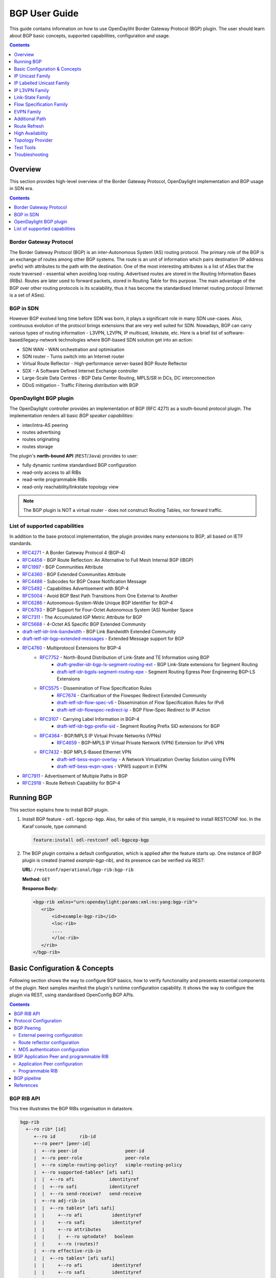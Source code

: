 BGP User Guide
==============
This guide contains information on how to use OpenDayliht Border Gateway Protocol (BGP) plugin.
The user should learn about BGP basic concepts, supported capabilities, configuration and usage.

.. contents:: Contents
   :depth: 1
   :local:

Overview
--------
This section provides high-level overview of the Border Gateway Protocol, OpenDaylight implementation and BGP usage in SDN era.

.. contents:: Contents
   :depth: 2
   :local:

Border Gateway Protocol
^^^^^^^^^^^^^^^^^^^^^^^
The Border Gateway Protocol (BGP) is an inter-Autonomous System (AS) routing protocol.
The primary role of the BGP is an exchange of routes among other BGP systems.
The route is an unit of information which pairs destination (IP address prefix) with attributes to the path with the destination.
One of the most interesting attributes is a list of ASes that the route traversed - essential when avoiding loop routing.
Advertised routes are stored in the Routing Information Bases (RIBs). Routes are later used to forward packets, stored in Routing Table for this purpose.
The main advantage of the BGP over other routing protocols is its scalability, thus it has become the standardised Internet routing protocol (Internet is a set of ASes).

BGP in SDN
^^^^^^^^^^
However BGP evolved long time before SDN was born, it plays a significant role in many SDN use-cases.
Also, continuous evolution of the protocol brings extensions that are very well suited for SDN.
Nowadays, BGP can carry various types of routing information - L3VPN, L2VPN, IP multicast, linkstate, etc.
Here is a brief list of software-based/legacy-network technologies where BGP-based SDN solution get into an action:

* SDN WAN - WAN orchestration and optimisation
* SDN router - Turns switch into an Internet router
* Virtual Route Reflector - High-performance server-based BGP Route Reflector
* SDX - A Software Defined Internet Exchange controller
* Large-Scale Data Centres - BGP Data Center Routing, MPLS/SR in DCs, DC interconnection
* DDoS mitigation - Traffic Filtering distribution with BGP

OpenDaylight BGP plugin
^^^^^^^^^^^^^^^^^^^^^^^
The OpenDaylight controller provides an implementation of BGP (RFC 4271) as a south-bound protocol plugin.
The implementation renders all basic *BGP speaker capabilities*:

* inter/intra-AS peering
* routes advertising
* routes originating
* routes storage

The plugin's **north-bound API** (``REST``/``Java``) provides to user:

* fully dynamic runtime standardised BGP configuration
* read-only access to all RIBs
* read-write programmable RIBs
* read-only reachability/linkstate topology view

.. note:: The BGP plugin is NOT a virtual router - does not construct Routing Tables, nor forward traffic.

List of supported capabilities
^^^^^^^^^^^^^^^^^^^^^^^^^^^^^^
In addition to the base protocol implementation, the plugin provides many extensions to BGP, all based on IETF standards.

* `RFC4271 <https://tools.ietf.org/html/rfc4271>`_ - A Border Gateway Protocol 4 (BGP-4)
* `RFC4456 <https://tools.ietf.org/html/rfc4456>`_ - BGP Route Reflection: An Alternative to Full Mesh Internal BGP (IBGP)
* `RFC1997 <https://tools.ietf.org/html/rfc1997>`_ - BGP Communities Attribute
* `RFC4360 <https://tools.ietf.org/html/rfc4360>`_ - BGP Extended Communities Attribute
* `RFC4486 <https://tools.ietf.org/html/rfc4486>`_ - Subcodes for BGP Cease Notification Message
* `RFC5492 <https://tools.ietf.org/html/rfc5492>`_ - Capabilities Advertisement with BGP-4
* `RFC5004 <https://tools.ietf.org/html/rfc5004>`_ - Avoid BGP Best Path Transitions from One External to Another
* `RFC6286 <https://tools.ietf.org/html/rfc6286>`_ - Autonomous-System-Wide Unique BGP Identifier for BGP-4
* `RFC6793 <https://tools.ietf.org/html/rfc6793>`_ - BGP Support for Four-Octet Autonomous System (AS) Number Space
* `RFC7311 <https://tools.ietf.org/html/rfc7311>`_ - The Accumulated IGP Metric Attribute for BGP
* `RFC5668 <https://tools.ietf.org/html/rfc5668>`_ - 4-Octet AS Specific BGP Extended Community
* `draft-ietf-idr-link-bandwidth <https://tools.ietf.org/html/draft-ietf-idr-link-bandwidth-06>`_ - BGP Link Bandwidth Extended Community
* `draft-ietf-idr-bgp-extended-messages <https://tools.ietf.org/html/draft-ietf-idr-bgp-extended-messages-13>`_ - Extended Message support for BGP
* `RFC4760 <https://tools.ietf.org/html/rfc4760>`_ - Multiprotocol Extensions for BGP-4
   * `RFC7752 <https://tools.ietf.org/html/rfc7752>`_ - North-Bound Distribution of Link-State and TE Information using BGP
      * `draft-gredler-idr-bgp-ls-segment-routing-ext <https://tools.ietf.org/html/draft-gredler-idr-bgp-ls-segment-routing-ext-03>`_  - BGP Link-State extensions for Segment Routing
      * `draft-ietf-idr-bgpls-segment-routing-epe <https://tools.ietf.org/html/draft-ietf-idr-bgpls-segment-routing-epe-05>`_  - Segment Routing Egress Peer Engineering BGP-LS Extensions
   * `RFC5575 <https://tools.ietf.org/html/rfc5575>`_ - Dissemination of Flow Specification Rules
      * `RFC7674 <http://tools.ietf.org/html/rfc7674>`_  - Clarification of the Flowspec Redirect Extended Community
      * `draft-ietf-idr-flow-spec-v6 <https://tools.ietf.org/html/draft-ietf-idr-flow-spec-v6-07>`_  - Dissemination of Flow Specification Rules for IPv6
      * `draft-ietf-idr-flowspec-redirect-ip <https://tools.ietf.org/html/draft-ietf-idr-flowspec-redirect-ip-00>`_  - BGP Flow-Spec Redirect to IP Action
   * `RFC3107 <https://tools.ietf.org/html/rfc3107>`_  - Carrying Label Information in BGP-4
      * `draft-ietf-idr-bgp-prefix-sid <https://tools.ietf.org/html/draft-ietf-idr-bgp-prefix-sid-03>`_  - Segment Routing Prefix SID extensions for BGP
   * `RFC4364 <https://tools.ietf.org/html/rfc4364>`_  - BGP/MPLS IP Virtual Private Networks (VPNs)
      * `RFC4659 <https://tools.ietf.org/html/rfc4659>`_  - BGP-MPLS IP Virtual Private Network (VPN) Extension for IPv6 VPN
   * `RFC7432 <https://tools.ietf.org/html/rfc7432>`_  - BGP MPLS-Based Ethernet VPN
      * `draft-ietf-bess-evpn-overlay <https://tools.ietf.org/html/draft-ietf-bess-evpn-overlay-04>`_  - A Network Virtualization Overlay Solution using EVPN
      * `draft-ietf-bess-evpn-vpws <https://tools.ietf.org/html/draft-ietf-bess-evpn-vpws-07>`_  - VPWS support in EVPN
* `RFC7911 <https://tools.ietf.org/html/rfc7911>`_  - Advertisement of Multiple Paths in BGP
* `RFC2918 <https://tools.ietf.org/html/rfc2918>`_  - Route Refresh Capability for BGP-4

Running BGP
-----------
This section explains how to install BGP plugin.

1. Install BGP feature - ``odl-bgpcep-bgp``.
   Also, for sake of this sample, it is required to install RESTCONF too.
   In the Karaf console, type command:

   .. code-block:: console

      feature:install odl-restconf odl-bgpcep-bgp

2. The BGP plugin contains a default configuration, which is applied after the feature starts up.
   One instance of BGP plugin is created (named *example-bgp-rib*), and its presence can be verified via REST:

   **URL:** ``/restconf/operational/bgp-rib:bgp-rib``

   **Method:** ``GET``

   **Response Body:**

   .. code-block:: xml

      <bgp-rib xmlns="urn:opendaylight:params:xml:ns:yang:bgp-rib">
         <rib>
             <id>example-bgp-rib</id>
             <loc-rib>
             ....
             </loc-rib>
         </rib>
      </bgp-rib>

Basic Configuration & Concepts
------------------------------
Following section shows the way to configure BGP basics, how to verify functionality and presents essential components of the plugin.
Next samples manifest the plugin's runtime configuration capability.
It shows the way to configure the plugin via REST, using standardised OpenConfig BGP APIs.

.. contents:: Contents
   :depth: 2
   :local:

BGP RIB API
^^^^^^^^^^^
This tree illustrates the BGP RIBs organisation in datastore.

.. code-block:: console

    bgp-rib
      +--ro rib* [id]
         +--ro id         rib-id
         +--ro peer* [peer-id]
         |  +--ro peer-id                  peer-id
         |  +--ro peer-role                peer-role
         |  +--ro simple-routing-policy?   simple-routing-policy
         |  +--ro supported-tables* [afi safi]
         |  |  +--ro afi             identityref
         |  |  +--ro safi            identityref
         |  |  +--ro send-receive?   send-receive
         |  +--ro adj-rib-in
         |  |  +--ro tables* [afi safi]
         |  |     +--ro afi           identityref
         |  |     +--ro safi          identityref
         |  |     +--ro attributes
         |  |     |  +--ro uptodate?   boolean
         |  |     +--ro (routes)?
         |  +--ro effective-rib-in
         |  |  +--ro tables* [afi safi]
         |  |     +--ro afi           identityref
         |  |     +--ro safi          identityref
         |  |     +--ro attributes
         |  |     |  +--ro uptodate?   boolean
         |  |     +--ro (routes)?
         |  +--ro adj-rib-out
         |     +--ro tables* [afi safi]
         |        +--ro afi           identityref
         |        +--ro safi          identityref
         |        +--ro attributes
         |        |  +--ro uptodate?   boolean
         |        +--ro (routes)?
         +--ro loc-rib
            +--ro tables* [afi safi]
               +--ro afi           identityref
               +--ro safi          identityref
               +--ro attributes
               |  +--ro uptodate?   boolean
               +--ro (routes)?

Protocol Configuration
^^^^^^^^^^^^^^^^^^^^^^
As a first step, a new protocol instance needs to be configured.
It is a very basic configuration conforming with RFC4271.

**URL:** ``/restconf/config/openconfig-network-instance:network-instances/network-instance/global-bgp/openconfig-network-instance:protocols``

**Method:** ``POST``

**Content-Type:** ``application/xml``

**Request Body:**

.. code-block:: xml
   :linenos:
   :emphasize-lines: 2,7,8

   <protocol xmlns="http://openconfig.net/yang/network-instance">
       <name>bgp-example</name>
       <identifier xmlns:x="http://openconfig.net/yang/policy-types">x:BGP</identifier>
       <bgp xmlns="urn:opendaylight:params:xml:ns:yang:bgp:openconfig-extensions">
           <global>
               <config>
                   <router-id>127.0.0.1</router-id>
                   <as>65000</as>
               </config>
           </global>
       </bgp>
   </protocol>

2. The unique protocol instance identifier.

7. BGP Identifier of the speaker.

8. Local autonomous system number of the speaker. Note that, OpenDaylight BGP implementation supports four-octet AS numbers only.

-----

The new instance presence can be verified via REST:

**URL:** ``/restconf/operational/bgp-rib:bgp-rib/rib/bgp-example``

**Method:** ``GET``

**Response Body:**

.. code-block:: xml
   :linenos:
   :emphasize-lines: 3,4

   <rib xmlns="urn:opendaylight:params:xml:ns:yang:bgp-rib">
       <id>bgp-example</id>
       <loc-rib>
           <tables>
               <afi xmlns:x="urn:opendaylight:params:xml:ns:yang:bgp-types">x:ipv4-address-family</afi>
               <safi xmlns:x="urn:opendaylight:params:xml:ns:yang:bgp-types">x:unicast-subsequent-address-family</safi>
               <ipv4-routes xmlns="urn:opendaylight:params:xml:ns:yang:bgp-inet"></ipv4-routes>
               <attributes>
                   <uptodate>true</uptodate>
               </attributes>
           </tables>
       </loc-rib>
   </rib>

3. Loc-RIB - Per-protocol instance RIB, which contains the routes that have been selected by local BGP speaker's decision process.

4. The BGP-4 supports carrying IPv4 prefixes, such routes are stored in *ipv4-address-family*/*unicast-subsequent-address-family* table.

BGP Peering
^^^^^^^^^^^
To exchange routing information between two BGP systems (peers), it is required to configure a peering on both BGP speakers first.
This mean that each BGP speaker has a white list of neighbours, representing remote peers, with which the peering is allowed.
BGP uses TCP as its transport protocol, by default listens on port 179.

.. important:: OpenDaylight BGP plugin is configured to listen on port *1790*, due to privileged ports restriction for non-root users.
   One of the workarounds is to use port redirection.

The TCP connection is established between two peers and they exchange messages to open and confirm the connection parameters followed by routes exchange.

Here is a sample basic neighbour configuration:

**URL:** ``/restconf/config/openconfig-network-instance:network-instances/network-instance/global-bgp/openconfig-network-instance:protocols/protocol/openconfig-policy-types:BGP/bgp-example/bgp/neighbors``

**Method:** ``POST``

**Content-Type:** ``application/xml``

**Request Body:**

.. code-block:: xml
   :linenos:
   :emphasize-lines: 3,4

   <neighbor xmlns="urn:opendaylight:params:xml:ns:yang:bgp:openconfig-extensions">
       <neighbor-address>127.0.0.2</neighbor-address>
       <timers>
           <config>
               <hold-time>90</hold-time>
               <connect-retry>10</connect-retry>
           </config>
       </timers>
       <transport>
           <config>
               <remote-port>179</remote-port>
               <passive-mode>false</passive-mode>
           </config>
       </transport>
       <config>
           <peer-type>INTERNAL</peer-type>
       </config>
   </neighbor>

2. IP address of the remote BGP peer. Also serves as an unique identifier of a neighbour in a list of neighbours.

5. Proposed number of seconds for value of the Hold Timer. Default value is **90**.

6. Time interval in seconds between attempts to establish session with the peer. Effective in active mode only. Default value is **30**.

11. Remote port number to which the local BGP is connecting. Effective in active mode only. Default value **179**.

12. Wait for peers to issue requests to open a BGP session, rather than initiating sessions from the local router. Default value is **false**.

16. Explicitly designate the peer as internal or external. Default value is **INTERNAL**.

-----

Once the remote peer is connected and it advertised routes to local BGP system, routes are stored in peer's RIBs.
The RIBs can be checked via REST:

**URL:** ``/restconf/operational/bgp-rib:bgp-rib/rib/bgp-example/peer/bgp:%2F%2F127.0.0.2``

**Method:** ``GET``

**Response Body:**

.. code-block:: xml
   :linenos:
   :emphasize-lines: 8,13,35,40,62,66

   <peer xmlns="urn:opendaylight:params:xml:ns:yang:bgp-rib">
       <peer-id>bgp://127.0.0.2</peer-id>
       <supported-tables>
           <afi xmlns:x="urn:opendaylight:params:xml:ns:yang:bgp-types">x:ipv4-address-family</afi>
           <safi xmlns:x="urn:opendaylight:params:xml:ns:yang:bgp-types">x:unicast-subsequent-address-family</safi>
       </supported-tables>
       <peer-role>ibgp</peer-role>
       <adj-rib-in>
           <tables>
               <afi xmlns:x="urn:opendaylight:params:xml:ns:yang:bgp-types">x:ipv4-address-family</afi>
               <safi xmlns:x="urn:opendaylight:params:xml:ns:yang:bgp-types">x:unicast-subsequent-address-family</safi>
               <ipv4-routes xmlns="urn:opendaylight:params:xml:ns:yang:bgp-inet">
                   <ipv4-route>
                       <path-id>0</path-id>
                       <prefix>10.0.0.10/32</prefix>
                       <attributes>
                           <as-path></as-path>
                           <origin>
                               <value>igp</value>
                           </origin>
                           <local-pref>
                               <pref>100</pref>
                           </local-pref>
                           <ipv4-next-hop>
                               <global>10.10.1.1</global>
                           </ipv4-next-hop>
                       </attributes>
                   </ipv4-route>
               </ipv4-routes>
               <attributes>
                   <uptodate>true</uptodate>
               </attributes>
           </tables>
       </adj-rib-in>
       <effective-rib-in>
           <tables>
               <afi xmlns:x="urn:opendaylight:params:xml:ns:yang:bgp-types">x:ipv4-address-family</afi>
               <safi xmlns:x="urn:opendaylight:params:xml:ns:yang:bgp-types">x:unicast-subsequent-address-family</safi>
               <ipv4-routes xmlns="urn:opendaylight:params:xml:ns:yang:bgp-inet">
                   <ipv4-route>
                       <path-id>0</path-id>
                       <prefix>10.0.0.10/32</prefix>
                       <attributes>
                           <as-path></as-path>
                           <origin>
                               <value>igp</value>
                           </origin>
                           <local-pref>
                               <pref>100</pref>
                           </local-pref>
                           <ipv4-next-hop>
                               <global>10.10.1.1</global>
                           </ipv4-next-hop>
                       </attributes>
                   </ipv4-route>
               </ipv4-routes>
               <attributes>
                   <uptodate>true</uptodate>
               </attributes>
           </tables>
       </effective-rib-in>
       <adj-rib-out>
           <tables>
               <afi xmlns:x="urn:opendaylight:params:xml:ns:yang:bgp-types">x:ipv4-address-family</afi>
               <safi xmlns:x="urn:opendaylight:params:xml:ns:yang:bgp-types">x:unicast-subsequent-address-family</safi>
               <ipv4-routes xmlns="urn:opendaylight:params:xml:ns:yang:bgp-inet"></ipv4-routes>
               <attributes></attributes>
           </tables>
       </adj-rib-out>
   </peer>

8. **Adj-RIB-In** - Per-peer RIB, which contains unprocessed routes that has been advertised to local BGP speaker by the remote peer.

13. Here is the reported route with destination *10.0.0.10/32* in Adj-RIB-In.

35. **Effective-RIB-In** - Per-peer RIB, which contains processed routes as a result of applying inbound policy to Adj-RIB-In routes.

40. Here is the reported route with destination *10.0.0.10/32*, same as in Adj-RIB-In, as it was not touched by import policy.

62. **Adj-RIB-Out** - Per-peer RIB, which contains routes for advertisement to the peer by means of the local speaker's UPDATE message.

66. The peer's Adj-RIB-Out is empty as there are no routes to be advertise from local BGP speaker.

-----

Also the same route should appeared in Loc-RIB now:

**URL:** ``/restconf/operational/bgp-rib:bgp-rib/rib/bgp-example/loc-rib/tables/bgp-types:ipv4-address-family/bgp-types:unicast-subsequent-address-family/ipv4-routes``

**Method:** ``GET``

**Response Body:**

.. code-block:: xml
   :linenos:
   :emphasize-lines: 4,6,8,11,14

   <ipv4-routes xmlns="urn:opendaylight:params:xml:ns:yang:bgp-inet">
       <ipv4-route>
           <path-id>0</path-id>
           <prefix>10.0.0.10/32</prefix>
           <attributes>
               <as-path></as-path>
               <origin>
                   <value>igp</value>
               </origin>
               <local-pref>
                   <pref>100</pref>
               </local-pref>
               <ipv4-next-hop>
                   <global>10.10.1.1</global>
               </ipv4-next-hop>
           </attributes>
       </ipv4-route>
   </ipv4-routes>

4. **Destination** - IPv4 Prefix Address.

6. **AS_PATH** - mandatory attribute, contains a list of the autonomous system numbers through that routing information has traversed.

8. **ORIGIN** - mandatory attribute, indicates an origin of the route - **ibgp**, **egp**, **incomplete**.

11. **LOCAL_PREF** - indicates a degree of preference for external routes, higher value is preferred.

14. **NEXT_HOP** - mandatory attribute, defines IP address of the router that should be used as the next hop to the destination.

-----

There are much more attributes that may be carried along with the destination:

**BGP-4 Path Attributes**

* **MULTI_EXIT_DISC** (MED)
   Optional attribute, to be used to discriminate among multiple exit/entry points on external links, lower number is preferred.

   .. code-block:: xml

      <multi-exit-disc>
       <med>0</med>
      </multi-exit-disc>


* **ATOMIC_AGGREGATE**
   Indicates whether AS_SET was excluded from AS_PATH due to routes aggregation.

   .. code-block:: xml

      <atomic-aggregate/>

* **AGGREGATOR**
   Optional attribute, contains AS number and IP address of a BGP speaker which perfomed routes aggregation.

   .. code-block:: xml

      <aggregator>
          <as-number>65000</as-number>
          <network-address>127.0.0.1</network-address>
      </aggregator>

* **Unrecognised**
   Optional attribute, used to store optional attributes, unrecognised by a local BGP speaker.

   .. code-block:: xml

      <unrecognized-attributes>
          <partial>true</partial>
          <transitive>true</transitive>
          <type>101</type>
          <value>0101010101010101</value>
      </unrecognized-attributes>

**Route Reflector Attributes**

* **ORIGINATOR_ID**
   Optional attribute, carries BGP Identifier of the originator of the route.

   .. code-block:: xml

      <originator-id>
          <originator>41.41.41.41</originator>
      </originator-id>

* **CLUSTER_LIST**
   Optional attribute, contains a list of CLUSTER_ID values representing the path that the route has traversed.

   .. code-block:: xml

      <cluster-id>
          <cluster>40.40.40.40</cluster>
      </cluster-id>

* **Communities**
   Optional attribute, may be used for policy routing.

   .. code-block:: xml

      <communities>
          <as-number>65000</as-number>
          <semantics>30740</semantics>
      </communities>

**Extended Communities**

* **Route Target**
   Identifies one or more routers that may receive a route.

   .. code-block:: xml

      <extended-communities>
          <transitive>true</transitive>
          <route-target-ipv4>
              <global-administrator>127.0.0.1</global-administrator>
              <local-administrator>123</local-administrator>
          </route-target-ipv4>
      </extended-communities>
      <extended-communities>
          <transitive>true</transitive>
          <as-4-route-target-extended-community>
                  <as-4-specific-common>
                  <as-number>65000</as-number>
                  <local-administrator>123</local-administrator>
              </as-4-specific-common>
          </as-4-route-target-extended-community>
      </extended-communities>


* **Route Origin**
   Identifies one or more routers that injected a route.

   .. code-block:: xml

      <extended-communities>
          <transitive>true</transitive>
          <route-origin-ipv4>
              <global-administrator>127.0.0.1</global-administrator>
              <local-administrator>123</local-administrator>
          </route-origin-ipv4>
      </extended-communities>
      <extended-communities>
          <transitive>true</transitive>
          <as-4-route-origin-extended-community>
              <as-4-specific-common>
                  <as-number>65000</as-number>
                  <local-administrator>123</local-administrator>
              </as-4-origin-common>
          </as-4-route-target-extended-community>
      </extended-communities>


* **Link Bandwidth**
   Carries the cost to reach external neighbour.

   .. code-block:: xml

      <extended-communities>
          <transitive>true</transitive>
          <link-bandwidth-extended-community>
              <bandwidth>BH9CQAA=</bandwidth>
          </link-bandwidth-extended-community>
      </extended-communities>

* **AIGP**
   Optional attribute, carries accumulated IGP metric.

   .. code-block:: xml

      <aigp>
          <aigp-tlv>
              <metric>120</metric>
          </aigp-tlv>
      </aigp>


.. note:: When the remote peer disconnects, it disappear from operational state of local speaker instance and advertised routes are removed too.

External peering configuration
''''''''''''''''''''''''''''''
An example above provided configuration for internal peering only.
Following configuration sample is intended for external peering:

**URL:** ``/restconf/config/openconfig-network-instance:network-instances/network-instance/global-bgp/openconfig-network-instance:protocols/protocol/openconfig-policy-types:BGP/bgp-example/bgp/neighbors``

**Method:** ``POST``

**Content-Type:** ``application/xml``

**Request Body:**

.. code-block:: xml
   :linenos:
   :emphasize-lines: 5

   <neighbor xmlns="urn:opendaylight:params:xml:ns:yang:bgp:openconfig-extensions">
       <neighbor-address>127.0.0.3</neighbor-address>
       <config>
           <peer-type>EXTERNAL</peer-type>
           <peer-as>64999</peer-as>
       </config>
   </neighbor>

5. AS number of the remote peer.

Route reflector configuration
'''''''''''''''''''''''''''''
The local BGP speaker can be configured with a specific *cluster ID*.
Following example adds the cluster ID to the existing speaker instance:

**URL:** ``/restconf/config/openconfig-network-instance:network-instances/network-instance/global-bgp/openconfig-network-instance:protocols/protocol/openconfig-policy-types:BGP/bgp-example/bgp/global/config``

**Method:** ``PUT``

**Content-Type:** ``application/xml``

**Request Body:**

.. code-block:: xml
   :linenos:
   :emphasize-lines: 4

   <config>
       <router-id>127.0.0.1</router-id>
       <as>65000</as>
       <route-reflector-cluster-id>127.0.0.2</route-reflector-cluster-id>
   </config>

4. Route-reflector cluster id to use when local router is configured as a route reflector.
   The *router-id* is used as a default value.

-----

Following configuration sample is intended for route reflector client peering:

**URL:** ``/restconf/config/openconfig-network-instance:network-instances/network-instance/global-bgp/openconfig-network-instance:protocols/protocol/openconfig-policy-types:BGP/bgp-example/bgp/neighbors``

**Method:** ``POST``

**Content-Type:** ``application/xml``

**Request Body:**

.. code-block:: xml
   :linenos:
   :emphasize-lines: 8

   <neighbor xmlns="urn:opendaylight:params:xml:ns:yang:bgp:openconfig-extensions">
       <neighbor-address>127.0.0.4</neighbor-address>
       <config>
           <peer-type>INTERNAL</peer-type>
       </config>
       <route-reflector>
           <config>
               <route-reflector-client>true</route-reflector-client>
           </config>
       </route-reflector>
   </neighbor>

8. Configure the neighbour as a route reflector client. Default value is *false*.

MD5 authentication configuration
''''''''''''''''''''''''''''''''
The OpenDaylight BGP implementation is supporting TCP MD5 for authentication.
Sample configuration below shows how to set authentication password for a peer:

**URL:** ``/restconf/config/openconfig-network-instance:network-instances/network-instance/global-bgp/openconfig-network-instance:protocols/protocol/openconfig-policy-types:BGP/bgp-example/bgp/neighbors``

**Method:** ``POST``

**Content-Type:** ``application/xml``

**Request Body:**

.. code-block:: xml
   :linenos:
   :emphasize-lines: 4

   <neighbor xmlns="urn:opendaylight:params:xml:ns:yang:bgp:openconfig-extensions">
       <neighbor-address>127.0.0.5</neighbor-address>
       <config>
           <auth-password>topsecret</auth-password>
       </config>
   </neighbor>

4. Configures an MD5 authentication password for use with neighbouring devices.

.. note:: Existing neighbour configuration can be reconfigured (change configuration parameters) anytime.
   As a result, established connection is dropped, peer instance is recreated with a new configuration settings and connection re-established.

.. note:: The BGP configuration is persisted on OpendDaylight shutdown and restored after the re-start.

BGP Application Peer and programmable RIB
^^^^^^^^^^^^^^^^^^^^^^^^^^^^^^^^^^^^^^^^^
The OpenDaylight BGP implementation also supports routes injection via *Application Peer*.
Such peer has its own programmable RIB, which can be modified by user.
This concept allows user to originate new routes and advertise them to all connected peers.

Application Peer configuration
''''''''''''''''''''''''''''''
Following configuration sample show a way to configure the *Application Peer*:

**URL:** ``/restconf/config/openconfig-network-instance:network-instances/network-instance/global-bgp/openconfig-network-instance:protocols/protocol/openconfig-policy-types:BGP/bgp-example/bgp/neighbors``

**Method:** ``POST``

**Content-Type:** ``application/xml``

**Request Body:**

.. code-block:: xml
   :linenos:
   :emphasize-lines: 2,4

   <neighbor xmlns="urn:opendaylight:params:xml:ns:yang:bgp:openconfig-extensions">
       <neighbor-address>127.0.0.6</neighbor-address>
       <config>
           <peer-group>application-peers</peer-group>
       </config>
   </neighbor>

2. IP address is uniquely identifying *Application Peer* and its programmable RIB. Address is also used in local BGP speaker decision process.

4. Indicates that peer is associated with *application-peers* group. It serves to distinguish *Application Peer's* from regular neighbours.

-----

The *Application Peer* presence can be verified via REST:

**URL:** ``/restconf/operational/bgp-rib:bgp-rib/rib/bgp-example/peer/bgp:%2F%2F127.0.0.6``

**Method:** ``GET``

**Response Body:**

.. code-block:: xml
   :linenos:
   :emphasize-lines: 3,8

   <peer xmlns="urn:opendaylight:params:xml:ns:yang:bgp-rib">
       <peer-id>bgp://127.0.0.6</peer-id>
       <peer-role>internal</peer-role>
       <adj-rib-in>
           <tables>
               <afi xmlns:x="urn:opendaylight:params:xml:ns:yang:bgp-types">x:ipv4-address-family</afi>
               <safi xmlns:x="urn:opendaylight:params:xml:ns:yang:bgp-types">x:unicast-subsequent-address-family</safi>
               <ipv4-routes xmlns="urn:opendaylight:params:xml:ns:yang:bgp-inet"></ipv4-routes>
               <attributes>
                   <uptodate>false</uptodate>
               </attributes>
           </tables>
       </adj-rib-in>
       <effective-rib-in>
           <tables>
               <afi xmlns:x="urn:opendaylight:params:xml:ns:yang:bgp-types">x:ipv4-address-family</afi>
               <safi xmlns:x="urn:opendaylight:params:xml:ns:yang:bgp-types">x:unicast-subsequent-address-family</safi>
               <ipv4-routes xmlns="urn:opendaylight:params:xml:ns:yang:bgp-inet"></ipv4-routes>
               <attributes></attributes>
           </tables>
       </effective-rib-in>
   </peer>

3. Peer role for *Application Peer* is *internal*.

8. Adj-RIB-In is empty, as no routes were originated yet.

.. note:: There is no Adj-RIB-Out for *Application Peer*.

Programmable RIB
''''''''''''''''
Next example shows how to inject a route into the programmable RIB.

**URL:** ``/restconf/config/bgp-rib:application-rib/127.0.0.6/tables/bgp-types:ipv4-address-family/bgp-types:unicast-subsequent-address-family/bgp-inet:ipv4-routes``

**Method:** ``POST``

**Content-Type:** ``application/xml``

**Request Body:**

.. code-block:: xml

   <ipv4-route xmlns="urn:opendaylight:params:xml:ns:yang:bgp-inet">
       <path-id>0</path-id>
       <prefix>10.0.0.11/32</prefix>
       <attributes>
           <as-path></as-path>
           <origin>
               <value>igp</value>
           </origin>
           <local-pref>
               <pref>100</pref>
           </local-pref>
           <ipv4-next-hop>
               <global>10.11.1.1</global>
           </ipv4-next-hop>
       </attributes>
   </ipv4-route>

-----

Now the injected route appears in *Application Peer's* RIBs and in local speaker's Loc-RIB:

**URL:** ``/restconf/operational/bgp-rib:bgp-rib/rib/bgp-example/peer/bgp:%2F%2F127.0.0.6``

**Method:** ``GET``

**Response Body:**

.. code-block:: xml
   :linenos:
   :emphasize-lines: 9

   <peer xmlns="urn:opendaylight:params:xml:ns:yang:bgp-rib">
       <peer-id>bgp://127.0.0.6</peer-id>
       <peer-role>internal</peer-role>
       <adj-rib-in>
           <tables>
               <afi xmlns:x="urn:opendaylight:params:xml:ns:yang:bgp-types">x:ipv4-address-family</afi>
               <safi xmlns:x="urn:opendaylight:params:xml:ns:yang:bgp-types">x:unicast-subsequent-address-family</safi>
               <ipv4-routes xmlns="urn:opendaylight:params:xml:ns:yang:bgp-inet">
                   <ipv4-route>
                       <path-id>0</path-id>
                       <prefix>10.0.0.11/32</prefix>
                       <attributes>
                           <as-path></as-path>
                           <origin>
                               <value>igp</value>
                           </origin>
                           <local-pref>
                               <pref>100</pref>
                           </local-pref>
                           <ipv4-next-hop>
                               <global>10.11.1.1</global>
                           </ipv4-next-hop>
                       </attributes>
                   </ipv4-route>
               </ipv4-routes>
               <attributes>
                   <uptodate>false</uptodate>
               </attributes>
           </tables>
       </adj-rib-in>
       <effective-rib-in>
           <tables>
               <afi xmlns:x="urn:opendaylight:params:xml:ns:yang:bgp-types">x:ipv4-address-family</afi>
               <safi xmlns:x="urn:opendaylight:params:xml:ns:yang:bgp-types">x:unicast-subsequent-address-family</safi>
               <ipv4-routes xmlns="urn:opendaylight:params:xml:ns:yang:bgp-inet">
                   <ipv4-route>
                       <path-id>0</path-id>
                       <prefix>10.0.0.11/32</prefix>
                       <attributes>
                           <as-path></as-path>
                           <origin>
                               <value>igp</value>
                           </origin>
                           <local-pref>
                               <pref>100</pref>
                           </local-pref>
                           <ipv4-next-hop>
                               <global>10.11.1.1</global>
                           </ipv4-next-hop>
                       </attributes>
                   </ipv4-route>
               </ipv4-routes>
               <attributes></attributes>
           </tables>
       </effective-rib-in>
   </peer>

9. Injected route is present in *Application Peer's* Adj-RIB-In and Effective-RIB-In.

-----

**URL:** ``/restconf/operational/bgp-rib:bgp-rib/rib/bgp-example/loc-rib/tables/bgp-types:ipv4-address-family/bgp-types:unicast-subsequent-address-family/ipv4-routes``

**Method:** ``GET``

**Response Body:**

.. code-block:: xml
   :linenos:
   :emphasize-lines: 2

   <ipv4-routes xmlns="urn:opendaylight:params:xml:ns:yang:bgp-inet">
       <ipv4-route>
           <path-id>0</path-id>
           <prefix>10.0.0.10/32</prefix>
           <attributes>
               <as-path></as-path>
               <origin>
                   <value>igp</value>
               </origin>
               <local-pref>
                   <pref>100</pref>
               </local-pref>
               <ipv4-next-hop>
                   <global>10.11.1.1</global>
               </ipv4-next-hop>
           </attributes>
       </ipv4-route>
       <ipv4-route>
           <path-id>0</path-id>
           <prefix>10.0.0.10/32</prefix>
           <attributes>
               <as-path></as-path>
               <origin>
                   <value>igp</value>
               </origin>
               <local-pref>
                   <pref>100</pref>
               </local-pref>
               <ipv4-next-hop>
                   <global>10.10.1.1</global>
               </ipv4-next-hop>
           </attributes>
       </ipv4-route>
   </ipv4-routes>

2. The injected route is now present in Loc-RIB along with a route (destination *10.0.0.10/32*) advertised by remote peer.

-----

This route is also advertised to the remote peer (*127.0.0.2*), hence route appears in its Adj-RIB-Out:

**URL:** ``/restconf/operational/bgp-rib:bgp-rib/rib/bgp-example/peer/bgp:%2F%2F127.0.0.2/adj-rib-out/tables/bgp-types:ipv4-address-family/bgp-types:unicast-subsequent-address-family/bgp-inet:ipv4-routes``

**Method:** ``GET``

**Response Body:**

.. code-block:: xml

   <ipv4-route xmlns="urn:opendaylight:params:xml:ns:yang:bgp-inet">
       <path-id>0</path-id>
       <prefix>10.0.0.11/32</prefix>
       <attributes>
           <as-path></as-path>
           <origin>
               <value>igp</value>
           </origin>
           <local-pref>
               <pref>100</pref>
           </local-pref>
           <ipv4-next-hop>
               <global>10.11.1.1</global>
           </ipv4-next-hop>
       </attributes>
   </ipv4-route>

-----

The injected route can be modified (i.e. different path attribute):

**URL:** ``/restconf/config/bgp-rib:application-rib/127.0.0.6/tables/bgp-types:ipv4-address-family/bgp-types:unicast-subsequent-address-family/bgp-inet:ipv4-routes/ipv4-route/10.0.0.11%2F32/0``

**Method:** ``PUT``

**Content-Type:** ``application/xml``

**Request Body:**

.. code-block:: xml

   <ipv4-route xmlns="urn:opendaylight:params:xml:ns:yang:bgp-inet">
       <path-id>0</path-id>
       <prefix>10.0.0.11/32</prefix>
       <attributes>
           <as-path></as-path>
           <origin>
               <value>igp</value>
           </origin>
           <local-pref>
               <pref>50</pref>
           </local-pref>
           <ipv4-next-hop>
               <global>10.11.1.2</global>
           </ipv4-next-hop>
       </attributes>
   </ipv4-route>

-----

The route can be removed from programmable RIB in a following way:

**URL:** ``/restconf/config/bgp-rib:application-rib/127.0.0.6/tables/bgp-types:ipv4-address-family/bgp-types:unicast-subsequent-address-family/bgp-inet:ipv4-routes/ipv4-route/10.0.0.11%2F32/0``

**Method:** ``DELETE``

-----

Also it is possible to remove all routes from a particular table at once:

**URL:** ``/restconf/config/bgp-rib:application-rib/127.0.0.6/tables/bgp-types:ipv4-address-family/bgp-types:unicast-subsequent-address-family/bgp-inet:ipv4-routes/``

**Method:** ``DELETE``

-----

Consequently, route disappears from programmable RIB, *Application Peer's* RIBs, Loc-RIB and peer's Adj-RIB-Out (UPDATE message with prefix withdrawal is send).

.. note:: Routes stored in programmable RIB are persisted on OpendDaylight shutdown and restored after the re-start.

BGP pipeline
^^^^^^^^^^^^
.. figure:: ./images/bgpcep/bgp-pipeline.png
   :alt: BGP pipeline.

   BGP pipeline - routes re-advertisement.

.. figure:: ./images/bgpcep/bgp-app-pipeline.png
   :alt: BGP Application Peer pipeline.

   BGP applcaition peer pipeline - routes injection.

References
^^^^^^^^^^
* `A Border Gateway Protocol 4 (BGP-4) <https://tools.ietf.org/html/rfc4271>`_
* `BGP Route Reflection <https://tools.ietf.org/html/rfc4456>`_
* `BGP Communities Attribute <https://tools.ietf.org/html/rfc1997>`_
* `BGP Support for Four-Octet Autonomous System (AS) Number Space <https://tools.ietf.org/html/rfc6793>`_
* `The Accumulated IGP Metric Attribute for BGP <https://tools.ietf.org/html/rfc7311>`_
* `4-Octet AS Specific BGP Extended Community <https://tools.ietf.org/html/rfc5668>`_
* `BGP Link Bandwidth Extended Community <https://tools.ietf.org/html/draft-ietf-idr-link-bandwidth-06>`_
* `Use of BGP for Routing in Large-Scale Data Centers <https://tools.ietf.org/html/rfc7938>`_

IP Unicast Family
-----------------
The BGP-4 allows to carry IPv4 specific information only.
The basic BGP Multiprotocol extension brings *Unicast* Subsequent Address Family (SAFI) - intended to be used for IP unicast forwarding.
The combination of IPv4 and IPv6 Address Family (AF) and Unicast SAFI is essential for Internet routing.
The IPv4 Unicast routes are interchangeable with BGP-4 routes, as they can carry the same type of routing information.

.. contents:: Contents
   :depth: 2
   :local:

Configuration
^^^^^^^^^^^^^
This section shows a way to enable IPv4 and IPv6 Unicast family in BGP speaker and peer configuration.

BGP Speaker
'''''''''''
To enable IPv4 and IPv6 Unicast support in BGP plugin, first configure BGP speaker instance:

**URL:** ``/restconf/config/openconfig-network-instance:network-instances/network-instance/global-bgp/openconfig-network-instance:protocols``

**Method:** ``POST``

**Content-Type:** ``application/xml``

**Request Body:**

.. code-block:: xml

   <protocol xmlns="http://openconfig.net/yang/network-instance">
       <name>bgp-example</name>
       <identifier xmlns:x="http://openconfig.net/yang/policy-types">x:BGP</identifier>
       <bgp xmlns="urn:opendaylight:params:xml:ns:yang:bgp:openconfig-extensions">
           <global>
               <config>
                   <router-id>127.0.0.1</router-id>
                   <as>65000</as>
               </config>
               <afi-safis>
                   <afi-safi>
                       <afi-safi-name xmlns:x="http://openconfig.net/yang/bgp-types">x:IPV4-UNICAST</afi-safi-name>
                   </afi-safi>
                   <afi-safi>
                       <afi-safi-name xmlns:x="http://openconfig.net/yang/bgp-types">x:IPV6-UNICAST</afi-safi-name>
                   </afi-safi>
               </afi-safis>
           </global>
       </bgp>
   </protocol>

BGP Peer
''''''''
Here is an example for BGP peer configuration with enabled IPv4 and IPv6 Unicast family.

**URL:** ``/restconf/config/openconfig-network-instance:network-instances/network-instance/global-bgp/openconfig-network-instance:protocols/protocol/openconfig-policy-types:BGP/bgp-example/bgp/neighbors``

**Method:** ``POST``

**Content-Type:** ``application/xml``

**Request Body:**

.. code-block:: xml

   <neighbor xmlns="urn:opendaylight:params:xml:ns:yang:bgp:openconfig-extensions">
       <neighbor-address>127.0.0.2</neighbor-address>
       <afi-safis>
           <afi-safi>
               <afi-safi-name xmlns:x="http://openconfig.net/yang/bgp-types">x:IPV4-UNICAST</afi-safi-name>
           </afi-safi>
           <afi-safi>
               <afi-safi-name xmlns:x="http://openconfig.net/yang/bgp-types">x:IPV6-UNICAST</afi-safi-name>
           </afi-safi>
       </afi-safis>
   </neighbor>

IP Unicast API
^^^^^^^^^^^^^^
Following trees illustrate the BGP IP Unicast routes structures.

IPv4 Unicast Route
''''''''''''''''''
.. code-block:: console

   :(ipv4-routes-case)
      +--ro ipv4-routes
        +--ro ipv4-route* [prefix path-id]
           +--ro prefix        inet:ipv4-prefix
           +--ro path-id       path-id
           +--ro attributes
              +--ro origin
              |  +--ro value    bgp-t:bgp-origin
              +--ro as-path
              |  +--ro segments*
              |     +--ro as-sequence*   inet:as-number
              |     +--ro as-set*        inet:as-number
              +--ro (c-next-hop)?
              |  +--:(ipv4-next-hop-case)
              |  |  +--ro ipv4-next-hop
              |  |     +--ro global?   inet:ipv4-address
              |  +--:(ipv6-next-hop-case)
              |  |  +--ro ipv6-next-hop
              |  |     +--ro global?       inet:ipv6-address
              |  |     +--ro link-local?   inet:ipv6-address
              |  +--:(empty-next-hop-case)
              |     +--ro empty-next-hop?            empty
              +--ro multi-exit-disc
              |  +--ro med?   uint32
              +--ro local-pref
              |  +--ro pref?   uint32
              +--ro atomic-aggregate!
              +--ro aggregator
              |  +--ro as-number?         inet:as-number
              |  +--ro network-address?   inet:ipv4-address
              +--ro communities*
              |  +--ro as-number?   inet:as-number
              |  +--ro semantics?   uint16
              +--ro extended-communities*
              |  +--ro transitive?                             boolean
              |  +--ro (extended-community)?
              |     +--:(as-specific-extended-community-case)
              |     |  +--ro as-specific-extended-community
              |     |     +--ro global-administrator?   short-as-number
              |     |     +--ro local-administrator?    binary
              |     +--:(inet4-specific-extended-community-case)
              |     |  +--ro inet4-specific-extended-community
              |     |     +--ro global-administrator?   inet:ipv4-address
              |     |     +--ro local-administrator?    binary
              |     +--:(opaque-extended-community-case)
              |     |  +--ro opaque-extended-community
              |     |     +--ro value?   binary
              |     +--:(route-target-extended-community-case)
              |     |  +--ro route-target-extended-community
              |     |     +--ro global-administrator?   short-as-number
              |     |     +--ro local-administrator?    binary
              |     +--:(route-origin-extended-community-case)
              |     |  +--ro route-origin-extended-community
              |     |     +--ro global-administrator?   short-as-number
              |     |     +--ro local-administrator?    binary
              |     +--:(route-target-ipv4-case)
              |     |  +--ro route-target-ipv4
              |     |     +--ro global-administrator?   inet:ipv4-address
              |     |     +--ro local-administrator?    uint16
              |     +--:(route-origin-ipv4-case)
              |     |  +--ro route-origin-ipv4
              |     |     +--ro global-administrator?   inet:ipv4-address
              |     |     +--ro local-administrator?    uint16
              |     +--:(link-bandwidth-case)
              |     |  +--ro link-bandwidth-extended-community
              |     |     +--ro bandwidth    netc:bandwidth
              |     +--:(as-4-generic-spec-extended-community-case)
              |     |  +--ro as-4-generic-spec-extended-community
              |     |     +--ro as-4-specific-common
              |     |        +--ro as-number              inet:as-number
              |     |        +--ro local-administrator    uint16
              |     +--:(as-4-route-target-extended-community-case)
              |     |  +--ro as-4-route-target-extended-community
              |     |     +--ro as-4-specific-common
              |     |        +--ro as-number              inet:as-number
              |     |        +--ro local-administrator    uint16
              |     +--:(as-4-route-origin-extended-community-case)
              |     |  +--ro as-4-route-origin-extended-community
              |     |     +--ro as-4-specific-common
              |     |        +--ro as-number              inet:as-number
              |     |        +--ro local-administrator    uint16
              |     +--:(encapsulation-case)
              |        +--ro encapsulation-extended-community
              |           +--ro tunnel-type    encapsulation-tunnel-type
              +--ro originator-id
              |  +--ro originator?   inet:ipv4-address
              +--ro cluster-id
              |  +--ro cluster*   bgp-t:cluster-identifier
              +--ro aigp
              |  +--ro aigp-tlv
              |     +--ro metric?   netc:accumulated-igp-metric
              +--ro unrecognized-attributes* [type]
                 +--ro partial       boolean
                 +--ro transitive    boolean
                 +--ro type          uint8
                 +--ro value         binary

IPv6 Unicast Route
''''''''''''''''''
.. code-block:: console

   :(ipv6-routes-case)
      +--ro ipv6-routes
         +--ro ipv6-route* [prefix path-id]
            +--ro prefix        inet:ipv6-prefix
            +--ro path-id       path-id
            +--ro attributes
            ...

Usage
^^^^^
IPv4 Unicast
''''''''''''
The IPv4 Unicast table in an instance of the speaker's Loc-RIB can be verified via REST:

**URL:** ``/restconf/operational/bgp-rib:bgp-rib/rib/bgp-example/loc-rib/tables/bgp-types:ipv4-address-family/bgp-types:unicast-subsequent-address-family/ipv4-routes``

**Method:** ``GET``

**Response Body:**

.. code-block:: xml

   <ipv4-routes xmlns="urn:opendaylight:params:xml:ns:yang:bgp-inet">
       <ipv4-route>
           <path-id>0</path-id>
           <prefix>193.0.2.1/32</prefix>
           <attributes>
               <as-path></as-path>
               <origin>
                   <value>igp</value>
               </origin>
               <local-pref>
                   <pref>100</pref>
               </local-pref>
               <ipv4-next-hop>
                   <global>10.0.0.1</global>
               </ipv4-next-hop>
           </attributes>
       </ipv4-route>
   </ipv4-routes>

IPv6 Unicast
''''''''''''
The IPv6 Unicast table in an instance of the speaker's Loc-RIB can be verified via REST:

**URL:** ``/restconf/operational/bgp-rib:bgp-rib/rib/bgp-example/loc-rib/tables/bgp-types:ipv4-address-family/bgp-types:unicast-subsequent-address-family/ipv6-routes``

**Method:** ``GET``

**Response Body:**

.. code-block:: xml

   <ipv6-routes xmlns="urn:opendaylight:params:xml:ns:yang:bgp-inet">
       <ipv6-route>
           <path-id>0</path-id>
           <prefix>2a02:b80:0:1::/64</prefix>
           <attributes>
               <as-path></as-path>
               <origin>
                   <value>igp</value>
               </origin>
               <local-pref>
                   <pref>200</pref>
               </local-pref>
               <ipv6-next-hop>
                   <global>2a02:b80:0:2::1</global>
               </ipv6-next-hop>
           </attributes>
       </ipv6-route>
   </ipv6-routes>

.. note:: IPv4/6 routes mapping to topology nodes is supported by BGP Topology Provider.

Programming
^^^^^^^^^^^
IPv4 Unicast
''''''''''''
This examples show how to originate and remove IPv4 route via programmable RIB.
Make sure the *Application Peer* is configured first.

**URL:** ``/restconf/config/bgp-rib:application-rib/127.0.0.3/tables/bgp-types:ipv4-address-family/bgp-types:unicast-subsequent-address-family/bgp-inet:ipv4-routes``

**Method:** ``POST``

**Content-Type:** ``application/xml``

**Request Body:**

.. code-block:: xml

   <ipv4-route xmlns="urn:opendaylight:params:xml:ns:yang:bgp-inet">
       <path-id>0</path-id>
       <prefix>10.0.0.11/32</prefix>
       <attributes>
           <as-path></as-path>
           <origin>
               <value>igp</value>
           </origin>
           <local-pref>
               <pref>100</pref>
           </local-pref>
           <ipv4-next-hop>
               <global>10.11.1.1</global>
           </ipv4-next-hop>
       </attributes>
   </ipv4-route>

-----

To remove the route added above, following request can be used:

**URL:** ``/restconf/config/bgp-rib:application-rib/127.0.0.3/tables/bgp-types:ipv4-address-family/bgp-types:unicast-subsequent-address-family/bgp-inet:ipv4-routes/ipv4-route/10.0.0.11%2F32/0``

**Method:** ``DELETE``

IPv6 Unicast
''''''''''''
This examples show how to originate and remove IPv6 route via programmable RIB:

**URL:** ``/restconf/config/bgp-rib:application-rib/127.0.0.3/tables/bgp-types:ipv6-address-family/bgp-types:unicast-subsequent-address-family/bgp-inet:ipv6-routes``

**Method:** ``POST``

**Content-Type:** ``application/xml``

**Request Body:**

.. code-block:: xml

   <ipv6-route xmlns="urn:opendaylight:params:xml:ns:yang:bgp-inet">
       <prefix>2001:db8:30::3/128</prefix>
       <path-id>0</path-id>
       <attributes>
           <ipv6-next-hop>
               <global>2001:db8:1::6</global>
           </ipv6-next-hop>
           <as-path/>
           <origin>
               <value>igp</value>
           </origin>
           <local-pref>
               <pref>100</pref>
           </local-pref>
       </attributes>
   </ipv6-route>

-----

To remove the route added above, following request can be used:

**URL:** ``/restconf/config/bgp-rib:application-rib/127.0.0.3/tables/bgp-types:ipv6-address-family/bgp-types:unicast-subsequent-address-family/bgp-inet:ipv6-routes/ipv6-route/2001:db8:30::3%2F128/0``

**Method:** ``DELETE``

References
^^^^^^^^^^
* `Multiprotocol Extensions for BGP-4 <https://tools.ietf.org/html/rfc4760>`_

IP Labelled Unicast Family
--------------------------
The BGP Labelled Unicast (BGP-LU) Multiprotocol extension is used to distribute a MPLS label that is mapped to a particular route.
It can be used to advertise a MPLS transport path between IGP regions and Autonomous Systems.
Also, BGP-LU can help to solve the Inter-domain traffic-engineering problem and can be deployed in large-scale data centres along with MPLS and Spring.
In addition, IPv6 Labelled Unicast can be used to interconnect IPv6 islands over IPv4/MPLS networks using 6PE.

.. contents:: Contents
   :depth: 2
   :local:

Configuration
^^^^^^^^^^^^^
This section shows a way to enable IPv4 and IPv6 Labelled Unicast family in BGP speaker and peer configuration.

BGP Speaker
'''''''''''
To enable IPv4 and IPv6 Labelled Unicast support in BGP plugin, first configure BGP speaker instance:

**URL:** ``/restconf/config/openconfig-network-instance:network-instances/network-instance/global-bgp/openconfig-network-instance:protocols``

**Method:** ``POST``

**Content-Type:** ``application/xml``

**Request Body:**

.. code-block:: xml

   <protocol xmlns="http://openconfig.net/yang/network-instance">
       <name>bgp-example</name>
       <identifier xmlns:x="http://openconfig.net/yang/policy-types">x:BGP</identifier>
       <bgp xmlns="urn:opendaylight:params:xml:ns:yang:bgp:openconfig-extensions">
           <global>
               <config>
                   <router-id>127.0.0.1</router-id>
                   <as>65000</as>
               </config>
               <afi-safis>
                   <afi-safi>
                       <afi-safi-name xmlns:x="http://openconfig.net/yang/bgp-types">x:IPV4-LABELLED-UNICAST</afi-safi-name>
                   </afi-safi>
                   <afi-safi>
                       <afi-safi-name xmlns:x="http://openconfig.net/yang/bgp-types">x:IPV6-LABELLED-UNICAST</afi-safi-name>
                   </afi-safi>
               </afi-safis>
           </global>
       </bgp>
   </protocol>

BGP Peer
''''''''
Here is an example for BGP peer configuration with enabled IPv4 and IPv6 Labelled Unicast family.

**URL:** ``/restconf/config/openconfig-network-instance:network-instances/network-instance/global-bgp/openconfig-network-instance:protocols/protocol/openconfig-policy-types:BGP/bgp-example/bgp/neighbors``

**Method:** ``POST``

**Content-Type:** ``application/xml``

**Request Body:**

.. code-block:: xml

   <neighbor xmlns="urn:opendaylight:params:xml:ns:yang:bgp:openconfig-extensions">
       <neighbor-address>127.0.0.2</neighbor-address>
       <afi-safis>
           <afi-safi>
               <afi-safi-name xmlns:x="http://openconfig.net/yang/bgp-types">x:IPV4-LABELLED-UNICAST</afi-safi-name>
           </afi-safi>
           <afi-safi>
               <afi-safi-name xmlns:x="http://openconfig.net/yang/bgp-types">x:IPV6-LABELLED-UNICAST</afi-safi-name>
           </afi-safi>
       </afi-safis>
   </neighbor>

IP Labelled Unicast API
^^^^^^^^^^^^^^^^^^^^^^^
Following trees illustrate the BGP IP Labelled Unicast routes structures.

IPv4 Labelled Unicast Route
'''''''''''''''''''''''''''
.. code-block:: console

   :(labeled-unicast-routes-case)
     +--ro labeled-unicast-routes
        +--ro labeled-unicast-route* [route-key path-id]
           +--ro route-key      string
           +--ro label-stack*
           |  +--ro label-value?   netc:mpls-label
           +--ro prefix?        inet:ip-prefix
           +--ro path-id        path-id
           +--ro attributes
           ...


IPv6 Labelled Unicast Route
'''''''''''''''''''''''''''
.. code-block:: console

   :(labeled-unicast-ipv6-routes-case)
      +--ro labeled-unicast-ipv6-routes
         +--ro labeled-unicast-route* [route-key path-id]
            +--ro route-key      string
            +--ro label-stack*
            |  +--ro label-value?   netc:mpls-label
            +--ro prefix?        inet:ip-prefix
            +--ro path-id        path-id
            +--ro attributes
            ...

Usage
^^^^^
The IPv4 Labelled Unicast table in an instance of the speaker's Loc-RIB can be verified via REST:

**URL:** ``/restconf/operational/bgp-rib:bgp-rib/rib/bgp-example/loc-rib/tables/bgp-types:ipv4-address-family/bgp-labeled-unicast:labeled-unicast-subsequent-address-family/bgp-labeled-unicast:labeled-unicast-routes``

**Method:** ``GET``

**Response Body:**

.. code-block:: xml

   <labeled-unicast-routes xmlns="urn:opendaylight:params:xml:ns:yang:bgp-labeled-unicast">
       <labeled-unicast-route>
           <path-id>0</path-id>
           <route-key>MAA+gRQAAA==</route-key>
           <attributes>
               <local-pref>
                   <pref>100</pref>
               </local-pref>
               <ipv4-next-hop>
                   <global>200.10.0.101</global>
               </ipv4-next-hop>
               <as-path></as-path>
               <origin>
                   <value>igp</value>
               </origin>
           </attributes>
           <label-stack>
               <label-value>1000</label-value>
           </label-stack>
           <prefix>20.0.0.0/24</prefix>
       </labeled-unicast-route>
   </labeled-unicast-routes>

Programming
^^^^^^^^^^^
IPv4 Labelled
'''''''''''''
This examples show how to originate and remove IPv4 labelled route via programmable RIB.
Make sure the *Application Peer* is configured first.

**URL:** ``/restconf/config/bgp-rib:application-rib/127.0.0.3/tables/bgp-types:ipv4-address-family/bgp-labeled-unicast:labeled-unicast-subsequent-address-family/bgp-labeled-unicast:labeled-unicast-routes``

**Method:** ``POST``

**Content-Type:** ``application/xml``

**Request Body:**

.. code-block:: xml

   <labeled-unicast-route xmlns="urn:opendaylight:params:xml:ns:yang:bgp-labeled-unicast">
       <route-key>label1</route-key>
       <prefix>1.1.1.1/32</prefix>
       <path-id>0</path-id>
       <label-stack>
           <label-value>800322</label-value>
       </label-stack>
       <attributes>
           <ipv4-next-hop>
               <global>199.20.160.41</global>
           </ipv4-next-hop>
           <origin>
               <value>igp</value>
           </origin>
           <as-path/>
           <local-pref>
               <pref>100</pref>
           </local-pref>
       </attributes>
   </labeled-unicast-route>

-----

In addition, BGP-LU Spring extension allows to attach BGP Prefix SID attribute to the route, in order to signal the BGP-Prefix-SID, where the SR is applied to MPLS dataplane.

.. code-block:: xml

   <bgp-prefix-sid>
       <bgp-prefix-sid-tlvs>
           <label-index-tlv xmlns="urn:opendaylight:params:xml:ns:yang:bgp-labeled-unicast">322</label-index-tlv>
       </bgp-prefix-sid-tlvs>
       <bgp-prefix-sid-tlvs>
           <srgb-value xmlns="urn:opendaylight:params:xml:ns:yang:bgp-labeled-unicast">
               <base>800000</base>
               <range>4095</range>
           </srgb-value>
       </bgp-prefix-sid-tlvs>
   </bgp-prefix-sid>

-----

To remove the route added above, following request can be used:

**URL:** ``/restconf/config/bgp-rib:application-rib/127.0.0.3/tables/bgp-types:ipv4-address-family/bgp-labeled-unicast:labeled-unicast-subsequent-address-family/bgp-labeled-unicast:labeled-unicast-routes/bgp-labeled-unicast:labeled-unicast-route/label1/0``

**Method:** ``DELETE``

IPv6 Labelled
'''''''''''''
This examples show how to originate and remove IPv6 labelled route via programmable RIB.

**URL:** ``/restconf/config/bgp-rib:application-rib/127.0.0.3/tables/bgp-types:ipv4-address-family/bgp-labeled-unicast:labeled-unicast-subsequent-address-family/bgp-labeled-unicast:labeled-unicast-ipv6-routes``

**Method:** ``POST``

**Content-Type:** ``application/xml``

**Request Body:**

.. code-block:: xml

   <labeled-unicast-route xmlns="urn:opendaylight:params:xml:ns:yang:bgp-labeled-unicast">
       <route-key>label1</route-key>
       <prefix>2001:db8:30::3/128</prefix>
       <path-id>0</path-id>
       <label-stack>
           <label-value>123</label-value>
       </label-stack>
       <attributes>
           <ipv6-next-hop>
               <global>2003:4:5:6::7</global>
           </ipv6-next-hop>
           <origin>
               <value>igp</value>
           </origin>
           <as-path/>
           <local-pref>
               <pref>100</pref>
           </local-pref>
       </attributes>
   </labeled-unicast-route>

-----

To remove the route added above, following request can be used:

**URL:** ``/restconf/config/bgp-rib:application-rib/127.0.0.3/tables/bgp-types:ipv4-address-family/bgp-labeled-unicast:labeled-unicast-subsequent-address-family/bgp-labeled-unicast:labeled-unicast-ipv6-routes/bgp-labeled-unicast:labeled-unicast-route/label1/0``

**Method:** ``DELETE``

References
^^^^^^^^^^
* `Carrying Label Information in BGP-4 <https://tools.ietf.org/html/rfc3107>`_
* `Segment Routing Prefix SID extensions for BGP <https://tools.ietf.org/html/draft-ietf-idr-bgp-prefix-sid-03>`_
* `Connecting IPv6 Islands over IPv4 MPLS Using IPv6 Provider Edge Routers (6PE) <https://tools.ietf.org/html/rfc4798>`_
* `BGP-Prefix Segment in large-scale data centers <https://tools.ietf.org/html/draft-ietf-spring-segment-routing-msdc-01>`_
* `Egress Peer Engineering using BGP-LU <https://tools.ietf.org/html/draft-gredler-idr-bgplu-epe-06>`_

IP L3VPN Family
---------------
The BGP/MPLS IP Virtual Private Networks (BGP L3VPN) Multiprotocol extension can be used to exchange particular VPN (customer) routes among the provider's routers attached to that VPN.
Also, routes are distributed to specific VPN remote sites.

.. contents:: Contents
   :depth: 2
   :local:

Configuration
^^^^^^^^^^^^^
This section shows a way to enable IPv4 and IPv6 L3VPN family in BGP speaker and peer configuration.

BGP Speaker
'''''''''''
To enable IPv4 and IPv6 L3VPN support in BGP plugin, first configure BGP speaker instance:

**URL:** ``/restconf/config/openconfig-network-instance:network-instances/network-instance/global-bgp/openconfig-network-instance:protocols``

**Method:** ``POST``

**Content-Type:** ``application/xml``

**Request Body:**

.. code-block:: xml

   <protocol xmlns="http://openconfig.net/yang/network-instance">
       <name>bgp-example</name>
       <identifier xmlns:x="http://openconfig.net/yang/policy-types">x:BGP</identifier>
       <bgp xmlns="urn:opendaylight:params:xml:ns:yang:bgp:openconfig-extensions">
           <global>
               <config>
                   <router-id>127.0.0.1</router-id>
                   <as>65000</as>
               </config>
               <afi-safis>
                   <afi-safi>
                       <afi-safi-name xmlns:x="http://openconfig.net/yang/bgp-types">x:L3VPN-IPV4-UNICAST</afi-safi-name>
                   </afi-safi>
                   <afi-safi>
                       <afi-safi-name xmlns:x="http://openconfig.net/yang/bgp-types">x:L3VPN-IPV4-UNICAST</afi-safi-name>
                   </afi-safi>
               </afi-safis>
           </global>
       </bgp>
   </protocol>

BGP Peer
''''''''
Here is an example for BGP peer configuration with enabled IPv4 and IPv6 L3VPN family.

**URL:** ``/restconf/config/openconfig-network-instance:network-instances/network-instance/global-bgp/openconfig-network-instance:protocols/protocol/openconfig-policy-types:BGP/bgp-example/bgp/neighbors``

**Method:** ``POST``

**Content-Type:** ``application/xml``

**Request Body:**

.. code-block:: xml

   <neighbor xmlns="urn:opendaylight:params:xml:ns:yang:bgp:openconfig-extensions">
       <neighbor-address>127.0.0.2</neighbor-address>
       <afi-safis>
           <afi-safi>
               <afi-safi-name xmlns:x="http://openconfig.net/yang/bgp-types">x:L3VPN-IPV4-UNICAST</afi-safi-name>
           </afi-safi>
           <afi-safi>
               <afi-safi-name xmlns:x="http://openconfig.net/yang/bgp-types">x:L3VPN-IPV4-UNICAST</afi-safi-name>
           </afi-safi>
       </afi-safis>
   </neighbor>

IP L3VPN API
^^^^^^^^^^^^
Following trees illustrate the BGP IP L3VPN routes structures.

IPv4 L3VPN Route
''''''''''''''''
.. code-block:: console

   :(vpn-ipv4-routes-case)
      +--ro vpn-ipv4-routes
         +--ro vpn-route* [route-key]
            +--ro route-key              string
            +--ro label-stack*
            |  +--ro label-value?   netc:mpls-label
            +--ro prefix?                inet:ip-prefix
            +--ro path-id?               path-id
            +--ro route-distinguisher?   bgp-t:route-distinguisher
            +--ro attributes
            ...

IPv6 L3VPN Route
''''''''''''''''
.. code-block:: console

   :(vpn-ipv6-routes-case)
      +--ro vpn-ipv6-routes
         +--ro vpn-route* [route-key]
            +--ro route-key              string
            +--ro label-stack*
            |  +--ro label-value?   netc:mpls-label
            +--ro prefix?                inet:ip-prefix
            +--ro path-id?               path-id
            +--ro route-distinguisher?   bgp-t:route-distinguisher
            +--ro attributes
            ...

Usage
^^^^^
IPv4 L3VPN
''''''''''
The IPv4 L3VPN table in an instance of the speaker's Loc-RIB can be verified via REST:

**URL:** ``/restconf/operational/bgp-rib:bgp-rib/rib/bgp-example/loc-rib/tables/bgp-types:ipv4-address-family/bgp-types:mpls-labeled-vpn-subsequent-address-family/bgp-vpn-ipv4:vpn-ipv4-routes``

**Method:** ``GET``

**Response Body:**

.. code-block:: xml

   <vpn-ipv4-routes xmlns="urn:opendaylight:params:xml:ns:yang:bgp-vpn-ipv4">
       <vpn-route>
           <route-key>cAXdYQABrBAALABlCgIi</route-key>
           <label-stack>
               <label-value>24022</label-value>
           </label-stack>
           <attributes>
               <extended-communities>
                   <transitive>true</transitive>
                   <route-target-extended-community>
                       <global-administrator>65000</global-administrator>
                       <local-administrator>AAAAZQ==</local-administrator>
                   </route-target-extended-community>
               </extended-communities>
               <origin>
                   <value>igp</value>
               </origin>
               <as-path></as-path>
               <local-pref>
                   <pref>100</pref>
               </local-pref>
               <ipv4-next-hop>
                   <global>127.16.0.44</global>
               </ipv4-next-hop>
           </attributes>
           <route-distinguisher>172.16.0.44:101</route-distinguisher>
           <prefix>10.2.34.0/24</prefix>
       </vpn-route>
   </vpn-ipv4-routes>

IPv6 L3VPN
''''''''''
The IPv6 L3VPN table in an instance of the speaker's Loc-RIB can be verified via REST:

**URL:** ``/restconf/operational/bgp-rib:bgp-rib/rib/bgp-example/loc-rib/tables/bgp-types:ipv6-address-family/bgp-types:mpls-labeled-vpn-subsequent-address-family/bgp-vpn-ipv6:vpn-ipv6-routes``

**Method:** ``GET``

**Response Body:**

.. code-block:: xml

   <vpn-ipv6-routes xmlns="urn:opendaylight:params:xml:ns:yang:bgp-vpn-ipv6">
       <vpn-route>
           <route-key>mAXdcQABrBAALABlKgILgAAAAAE=</route-key>
           <label-stack>
               <label-value>24023</label-value>
           </label-stack>
           <attributes>
               <local-pref>
                   <pref>100</pref>
               </local-pref>
               <extended-communities>
                   <route-target-extended-community>
                       <global-administrator>65000</global-administrator>
                       <local-administrator>AAAAZQ==</local-administrator>
                   </route-target-extended-community>
                   <transitive>true</transitive>
               </extended-communities>
               <ipv6-next-hop>
                   <global>2a02:b80:0:2::1</global>
               </ipv6-next-hop>
               <origin>
                   <value>igp</value>
               </origin>
               <as-path></as-path>
           </attributes>
           <route-distinguisher>172.16.0.44:101</route-distinguisher>
           <prefix>2a02:b80:0:1::/64</prefix>
       </vpn-route>
   </vpn-ipv6-routes>

Programming
^^^^^^^^^^^
This examples show how to originate and remove IPv4 L3VPN route via programmable RIB.
Make sure the *Application Peer* is configured first.

**URL:** ``/restconf/config/bgp-rib:application-rib/127.0.0.3/tables/bgp-types:ipv4-address-family/bgp-types:mpls-labeled-vpn-subsequent-address-family/bgp-vpn-ipv4:vpn-ipv4-routes``

**Method:** ``POST``

**Content-Type:** ``application/xml``

**Request Body:**

.. code-block:: xml

   <vpn-route xmlns="urn:opendaylight:params:xml:ns:yang:bgp-vpn-ipv4">
       <route-key>vpn1</route-key>
       <label-stack>
           <label-value>123</label-value>
       </label-stack>
       <route-distinguisher>429496729:1</route-distinguisher>
       <prefix>2.2.2.2/32</prefix>
       <attributes>
           <ipv4-next-hop>
               <global>199.20.166.41</global>
           </ipv4-next-hop>
           <as-path/>
           <origin>
               <value>igp</value>
           </origin>
           <extended-communities>
               <route-target-extended-community>
                   <global-administrator>65000</global-administrator>
                   <local-administrator>AAAAZQ==</local-administrator>
               </route-target-extended-community>
               <transitive>true</transitive>
           </extended-communities>
       </attributes>
   </vpn-route>

-----

To remove the route added above, following request can be used:

**URL:** ``/restconf/config/bgp-rib:application-rib/127.0.0.3/tables/bgp-types:ipv4-address-family/bgp-types:mpls-labeled-vpn-subsequent-address-family/bgp-vpn-ipv4:vpn-ipv4-routes/vpn-route/vpn1``

**Method:** ``DELETE``

References
^^^^^^^^^^
* `BGP/MPLS IP Virtual Private Networks (VPNs) <https://tools.ietf.org/html/rfc4364>`_
* `BGP-MPLS IP Virtual Private Network (VPN) Extension for IPv6 VPN <https://tools.ietf.org/html/rfc4659>`_
* `BGP/MPLS VPN Virtual PE <https://tools.ietf.org/html/draft-ietf-bess-virtual-pe-00>`_

Link-State Family
-----------------
The BGP Link-State (BGP-LS) Multiprotocol extension allows to distribute Link-State and Traffic Engineering (TE) information.
This information is typically distributed by IGP routing protocols with in the network, limiting LSDB or TED visibility to the IGP area.
The BGP-LS-enabled routers are capable to collect such information from networks (multiple IGP areas, inter-AS) and share with external components (i.e. OpenDaylight BGP).
The information is applicable in ALTO servers and PCEs, as both need to gather information about topologies.
In addition, link-state information is extended to carry segment information (Spring).

.. contents:: Contents
   :depth: 2
   :local:

Configuration
^^^^^^^^^^^^^
This section shows a way to enable IPv4 and IPv6 Labelled Unicast family in BGP speaker and peer configuration.

BGP Speaker
'''''''''''
To enable BGP-LS support in BGP plugin, first configure BGP speaker instance:

**URL:** ``/restconf/config/openconfig-network-instance:network-instances/network-instance/global-bgp/openconfig-network-instance:protocols``

**Method:** ``POST``

**Content-Type:** ``application/xml``

**Request Body:**

.. code-block:: xml

   <protocol xmlns="http://openconfig.net/yang/network-instance">
       <name>bgp-example</name>
       <identifier xmlns:x="http://openconfig.net/yang/policy-types">x:BGP</identifier>
       <bgp xmlns="urn:opendaylight:params:xml:ns:yang:bgp:openconfig-extensions">
           <global>
               <config>
                   <router-id>127.0.0.1</router-id>
                   <as>65000</as>
               </config>
               <afi-safis>
                   <afi-safi>
                       <afi-safi-name>LINKSTATE</afi-safi-name>
                   </afi-safi>
               </afi-safis>
           </global>
       </bgp>
   </protocol>

BGP Peer
''''''''
Here is an example for BGP peer configuration with enabled BGP-LS family.

**URL:** ``/restconf/config/openconfig-network-instance:network-instances/network-instance/global-bgp/openconfig-network-instance:protocols/protocol/openconfig-policy-types:BGP/bgp-example/bgp/neighbors``

**Method:** ``POST``

**Content-Type:** ``application/xml``

**Request Body:**

.. code-block:: xml

   <neighbor xmlns="urn:opendaylight:params:xml:ns:yang:bgp:openconfig-extensions">
       <neighbor-address>127.0.0.2</neighbor-address>
       <afi-safis>
           <afi-safi>
               <afi-safi-name>LINKSTATE</afi-safi-name>
           </afi-safi>
       </afi-safis>
   </neighbor>

Link-State Route API
^^^^^^^^^^^^^^^^^^^^
Following tree illustrate the BGP Link-State route structure.

.. code-block:: console

   :(linkstate-routes-case)
      +--ro linkstate-routes
         +--ro linkstate-route* [route-key]
            +--ro route-key                       binary
            +--ro protocol-id                     protocol-id
            +--ro identifier                      identifier
            +--ro (object-type)?
            |  +--:(node-case)
            |  |  +--ro node-descriptors
            |  |     +--ro as-number?         inet:as-number
            |  |     +--ro area-id?           area-identifier
            |  |     +--ro domain-id?         domain-identifier
            |  |     +--ro (c-router-identifier)?
            |  |        +--:(isis-node-case)
            |  |        |  +--ro isis-node
            |  |        |     +--ro iso-system-id    netc:iso-system-identifier
            |  |        +--:(isis-pseudonode-case)
            |  |        |  +--ro isis-pseudonode
            |  |        |     +--ro is-is-router-identifier
            |  |        |     |  +--ro iso-system-id    netc:iso-system-identifier
            |  |        |     +--ro psn                        uint8
            |  |        +--:(ospf-node-case)
            |  |        |  +--ro ospf-node
            |  |        |     +--ro ospf-router-id    uint32
            |  |        +--:(ospf-pseudonode-case)
            |  |           +--ro ospf-pseudonode
            |  |              +--ro ospf-router-id    uint32
            |  |              +--ro lan-interface     ospf-interface-identifier
            |  +--:(link-case)
            |  |  +--ro local-node-descriptors
            |  |  |  +--ro as-number?         inet:as-number
            |  |  |  +--ro area-id?           area-identifier
            |  |  |  +--ro domain-id?         domain-identifier
            |  |  |  +--ro (c-router-identifier)?
            |  |  |  |  +--:(isis-node-case)
            |  |  |  |  |  +--ro isis-node
            |  |  |  |  |     +--ro iso-system-id    netc:iso-system-identifier
            |  |  |  |  +--:(isis-pseudonode-case)
            |  |  |  |  |  +--ro isis-pseudonode
            |  |  |  |  |     +--ro is-is-router-identifier
            |  |  |  |  |     |  +--ro iso-system-id    netc:iso-system-identifier
            |  |  |  |  |     +--ro psn                        uint8
            |  |  |  |  +--:(ospf-node-case)
            |  |  |  |  |  +--ro ospf-node
            |  |  |  |  |     +--ro ospf-router-id    uint32
            |  |  |  |  +--:(ospf-pseudonode-case)
            |  |  |  |     +--ro ospf-pseudonode
            |  |  |  |        +--ro ospf-router-id    uint32
            |  |  |  |        +--ro lan-interface     ospf-interface-identifier
            |  |  |  +--ro bgp-router-id?     inet:ipv4-address
            |  |  |  +--ro member-asn?        inet:as-number
            |  |  +--ro remote-node-descriptors
            |  |  |  +--ro as-number?         inet:as-number
            |  |  |  +--ro area-id?           area-identifier
            |  |  |  +--ro domain-id?         domain-identifier
            |  |  |  +--ro (c-router-identifier)?
            |  |  |  |  +--:(isis-node-case)
            |  |  |  |  |  +--ro isis-node
            |  |  |  |  |     +--ro iso-system-id    netc:iso-system-identifier
            |  |  |  |  +--:(isis-pseudonode-case)
            |  |  |  |  |  +--ro isis-pseudonode
            |  |  |  |  |     +--ro is-is-router-identifier
            |  |  |  |  |     |  +--ro iso-system-id    netc:iso-system-identifier
            |  |  |  |  |     +--ro psn                        uint8
            |  |  |  |  +--:(ospf-node-case)
            |  |  |  |  |  +--ro ospf-node
            |  |  |  |  |     +--ro ospf-router-id    uint32
            |  |  |  |  +--:(ospf-pseudonode-case)
            |  |  |  |     +--ro ospf-pseudonode
            |  |  |  |        +--ro ospf-router-id    uint32
            |  |  |  |        +--ro lan-interface     ospf-interface-identifier
            |  |  |  +--ro bgp-router-id?     inet:ipv4-address
            |  |  |  +--ro member-asn?        inet:as-number
            |  |  +--ro link-descriptors
            |  |     +--ro link-local-identifier?    uint32
            |  |     +--ro link-remote-identifier?   uint32
            |  |     +--ro ipv4-interface-address?   ipv4-interface-identifier
            |  |     +--ro ipv6-interface-address?   ipv6-interface-identifier
            |  |     +--ro ipv4-neighbor-address?    ipv4-interface-identifier
            |  |     +--ro ipv6-neighbor-address?    ipv6-interface-identifier
            |  |     +--ro multi-topology-id?        topology-identifier
            |  +--:(prefix-case)
            |  |  +--ro advertising-node-descriptors
            |  |  |  +--ro as-number?         inet:as-number
            |  |  |  +--ro area-id?           area-identifier
            |  |  |  +--ro domain-id?         domain-identifier
            |  |  |  +--ro (c-router-identifier)?
            |  |  |     +--:(isis-node-case)
            |  |  |     |  +--ro isis-node
            |  |  |     |     +--ro iso-system-id    netc:iso-system-identifier
            |  |  |     +--:(isis-pseudonode-case)
            |  |  |     |  +--ro isis-pseudonode
            |  |  |     |     +--ro is-is-router-identifier
            |  |  |     |     |  +--ro iso-system-id    netc:iso-system-identifier
            |  |  |     |     +--ro psn                        uint8
            |  |  |     +--:(ospf-node-case)
            |  |  |     |  +--ro ospf-node
            |  |  |     |     +--ro ospf-router-id    uint32
            |  |  |     +--:(ospf-pseudonode-case)
            |  |  |        +--ro ospf-pseudonode
            |  |  |           +--ro ospf-router-id    uint32
            |  |  |           +--ro lan-interface     ospf-interface-identifier
            |  |  +--ro prefix-descriptors
            |  |     +--ro multi-topology-id?             topology-identifier
            |  |     +--ro ospf-route-type?               ospf-route-type
            |  |     +--ro ip-reachability-information?   inet:ip-prefix
            |  +--:(te-lsp-case)
            |     +--ro (address-family)?
            |     |  +--:(ipv4-case)
            |     |  |  +--ro ipv4-tunnel-sender-address      inet:ipv4-address
            |     |  |  +--ro ipv4-tunnel-endpoint-address    inet:ipv4-address
            |     |  +--:(ipv6-case)
            |     |     +--ro ipv6-tunnel-sender-address      inet:ipv6-address
            |     |     +--ro ipv6-tunnel-endpoint-address    inet:ipv6-address
            |     +--ro tunnel-id?                      rsvp:tunnel-id
            |     +--ro lsp-id?                         rsvp:lsp-id
            +--ro attributes
               +--ro (link-state-attribute)?
                  +--:(node-attributes-case)
                  |  +--ro node-attributes
                  |     +--ro topology-identifier*   topology-identifier
                  |     +--ro node-flags?            node-flag-bits
                  |     +--ro isis-area-id*          isis-area-identifier
                  |     +--ro dynamic-hostname?      string
                  |     +--ro ipv4-router-id?        ipv4-router-identifier
                  |     +--ro ipv6-router-id?        ipv6-router-identifier
                  |     +--ro sr-capabilities
                  |     |  +--ro mpls-ipv4?      boolean
                  |     |  +--ro mpls-ipv6?      boolean
                  |     |  +--ro sr-ipv6?        boolean
                  |     |  +--ro range-size?     uint32
                  |     |  +--ro (sid-label-index)?
                  |     |     +--:(local-label-case)
                  |     |     |  +--ro local-label?    netc:mpls-label
                  |     |     +--:(ipv6-address-case)
                  |     |     |  +--ro ipv6-address?   inet:ipv6-address
                  |     |     +--:(sid-case)
                  |     |        +--ro sid?            uint32
                  |     +--ro sr-algorithm
                  |        +--ro algorithms*   algorithm
                  +--:(link-attributes-case)
                  |  +--ro link-attributes
                  |     +--ro local-ipv4-router-id?       ipv4-router-identifier
                  |     +--ro local-ipv6-router-id?       ipv6-router-identifier
                  |     +--ro remote-ipv4-router-id?      ipv4-router-identifier
                  |     +--ro remote-ipv6-router-id?      ipv6-router-identifier
                  |     +--ro mpls-protocol?              mpls-protocol-mask
                  |     +--ro te-metric?                  netc:te-metric
                  |     +--ro metric?                     netc:metric
                  |     +--ro shared-risk-link-groups*    rsvp:srlg-id
                  |     +--ro link-name?                  string
                  |     +--ro max-link-bandwidth?         netc:bandwidth
                  |     +--ro max-reservable-bandwidth?   netc:bandwidth
                  |     +--ro unreserved-bandwidth* [priority]
                  |     |  +--ro priority     uint8
                  |     |  +--ro bandwidth?   netc:bandwidth
                  |     +--ro link-protection?            link-protection-type
                  |     +--ro admin-group?                administrative-group
                  |     +--ro sr-adj-ids*
                  |     |  +--ro (flags)?
                  |     |  |  +--:(ospf-adj-flags-case)
                  |     |  |  |  +--ro backup?           boolean
                  |     |  |  |  +--ro set?              boolean
                  |     |  |  +--:(isis-adj-flags-case)
                  |     |  |     +--ro backup?           boolean
                  |     |  |     +--ro set?              boolean
                  |     |  |     +--ro address-family?   boolean
                  |     |  +--ro weight?           weight
                  |     |  +--ro (sid-label-index)?
                  |     |     +--:(local-label-case)
                  |     |     |  +--ro local-label?      netc:mpls-label
                  |     |     +--:(ipv6-address-case)
                  |     |     |  +--ro ipv6-address?     inet:ipv6-address
                  |     |     +--:(sid-case)
                  |     |        +--ro sid?              uint32
                  |     +--ro sr-lan-adj-ids*
                  |     |  +--ro (flags)?
                  |     |  |  +--:(ospf-adj-flags-case)
                  |     |  |  |  +--ro backup?           boolean
                  |     |  |  |  +--ro set?              boolean
                  |     |  |  +--:(isis-adj-flags-case)
                  |     |  |     +--ro backup?           boolean
                  |     |  |     +--ro set?              boolean
                  |     |  |     +--ro address-family?   boolean
                  |     |  +--ro weight?           weight
                  |     |  +--ro iso-system-id?    netc:iso-system-identifier
                  |     |  +--ro neighbor-id?      inet:ipv4-address
                  |     |  +--ro (sid-label-index)?
                  |     |     +--:(local-label-case)
                  |     |     |  +--ro local-label?      netc:mpls-label
                  |     |     +--:(ipv6-address-case)
                  |     |     |  +--ro ipv6-address?     inet:ipv6-address
                  |     |     +--:(sid-case)
                  |     |        +--ro sid?              uint32
                  |     +--ro peer-node-sid
                  |     |  +--ro weight?         weight
                  |     |  +--ro (sid-label-index)?
                  |     |     +--:(local-label-case)
                  |     |     |  +--ro local-label?    netc:mpls-label
                  |     |     +--:(ipv6-address-case)
                  |     |     |  +--ro ipv6-address?   inet:ipv6-address
                  |     |     +--:(sid-case)
                  |     |        +--ro sid?            uint32
                  |     +--ro peer-adj-sid
                  |     |  +--ro weight?         weight
                  |     |  +--ro (sid-label-index)?
                  |     |     +--:(local-label-case)
                  |     |     |  +--ro local-label?    netc:mpls-label
                  |     |     +--:(ipv6-address-case)
                  |     |     |  +--ro ipv6-address?   inet:ipv6-address
                  |     |     +--:(sid-case)
                  |     |        +--ro sid?            uint32
                  |     +--ro peer-set-sids*
                  |        +--ro weight?         weight
                  |        +--ro (sid-label-index)?
                  |           +--:(local-label-case)
                  |           |  +--ro local-label?    netc:mpls-label
                  |           +--:(ipv6-address-case)
                  |           |  +--ro ipv6-address?   inet:ipv6-address
                  |           +--:(sid-case)
                  |              +--ro sid?            uint32
                  +--:(prefix-attributes-case)
                  |  +--ro prefix-attributes
                  |     +--ro igp-bits
                  |     |  x--ro up-down?               bits
                  |     |  +--ro is-is-up-down?         boolean
                  |     |  +--ro ospf-no-unicast?       boolean
                  |     |  +--ro ospf-local-address?    boolean
                  |     |  +--ro ospf-propagate-nssa?   boolean
                  |     +--ro route-tags*                route-tag
                  |     +--ro extended-tags*             extended-route-tag
                  |     +--ro prefix-metric?             netc:igp-metric
                  |     +--ro ospf-forwarding-address?   inet:ip-address
                  |     +--ro sr-prefix
                  |     |  +--ro (flags)?
                  |     |  |  +--:(isis-prefix-flags-case)
                  |     |  |  |  +--ro no-php?            boolean
                  |     |  |  |  +--ro explicit-null?     boolean
                  |     |  |  |  +--ro readvertisement?   boolean
                  |     |  |  |  +--ro node-sid?          boolean
                  |     |  |  +--:(ospf-prefix-flags-case)
                  |     |  |     +--ro no-php?            boolean
                  |     |  |     +--ro explicit-null?     boolean
                  |     |  |     +--ro mapping-server?    boolean
                  |     |  +--ro algorithm?         algorithm
                  |     |  +--ro (sid-label-index)?
                  |     |     +--:(local-label-case)
                  |     |     |  +--ro local-label?       netc:mpls-label
                  |     |     +--:(ipv6-address-case)
                  |     |     |  +--ro ipv6-address?      inet:ipv6-address
                  |     |     +--:(sid-case)
                  |     |        +--ro sid?               uint32
                  |     +--ro ipv6-sr-prefix
                  |     |  +--ro algorithm?   algorithm
                  |     +--ro sr-range
                  |     |  +--ro inter-area?   boolean
                  |     |  +--ro range-size?   uint16
                  |     |  +--ro sub-tlvs*
                  |     |     +--ro (range-sub-tlv)?
                  |     |        +--:(binding-sid-tlv-case)
                  |     |        |  +--ro weight?                weight
                  |     |        |  +--ro (flags)?
                  |     |        |  |  +--:(isis-binding-flags-case)
                  |     |        |  |  |  +--ro address-family?        boolean
                  |     |        |  |  |  +--ro mirror-context?        boolean
                  |     |        |  |  |  +--ro spread-tlv?            boolean
                  |     |        |  |  |  +--ro leaked-from-level-2?   boolean
                  |     |        |  |  |  +--ro attached-flag?         boolean
                  |     |        |  |  +--:(ospf-binding-flags-case)
                  |     |        |  |     +--ro mirroring?             boolean
                  |     |        |  +--ro binding-sub-tlvs*
                  |     |        |     +--ro (binding-sub-tlv)?
                  |     |        |        +--:(prefix-sid-case)
                  |     |        |        |  +--ro (flags)?
                  |     |        |        |  |  +--:(isis-prefix-flags-case)
                  |     |        |        |  |  |  +--ro no-php?            boolean
                  |     |        |        |  |  |  +--ro explicit-null?     boolean
                  |     |        |        |  |  |  +--ro readvertisement?   boolean
                  |     |        |        |  |  |  +--ro node-sid?          boolean
                  |     |        |        |  |  +--:(ospf-prefix-flags-case)
                  |     |        |        |  |     +--ro no-php?            boolean
                  |     |        |        |  |     +--ro explicit-null?     boolean
                  |     |        |        |  |     +--ro mapping-server?    boolean
                  |     |        |        |  +--ro algorithm?         algorithm
                  |     |        |        |  +--ro (sid-label-index)?
                  |     |        |        |     +--:(local-label-case)
                  |     |        |        |     |  +--ro local-label?       netc:mpls-label
                  |     |        |        |     +--:(ipv6-address-case)
                  |     |        |        |     |  +--ro ipv6-address?      inet:ipv6-address
                  |     |        |        |     +--:(sid-case)
                  |     |        |        |        +--ro sid?               uint32
                  |     |        |        +--:(ipv6-prefix-sid-case)
                  |     |        |        |  +--ro algorithm?         algorithm
                  |     |        |        +--:(sid-label-case)
                  |     |        |        |  +--ro (sid-label-index)?
                  |     |        |        |     +--:(local-label-case)
                  |     |        |        |     |  +--ro local-label?       netc:mpls-label
                  |     |        |        |     +--:(ipv6-address-case)
                  |     |        |        |     |  +--ro ipv6-address?      inet:ipv6-address
                  |     |        |        |     +--:(sid-case)
                  |     |        |        |        +--ro sid?               uint32
                  |     |        |        +--:(ero-metric-case)
                  |     |        |        |  +--ro ero-metric?        netc:te-metric
                  |     |        |        +--:(ipv4-ero-case)
                  |     |        |        |  +--ro loose?             boolean
                  |     |        |        |  +--ro address            inet:ipv4-address
                  |     |        |        +--:(ipv6-ero-case)
                  |     |        |        |  +--ro loose?             boolean
                  |     |        |        |  +--ro address            inet:ipv6-address
                  |     |        |        +--:(unnumbered-interface-id-ero-case)
                  |     |        |        |  +--ro loose?             boolean
                  |     |        |        |  +--ro router-id?         uint32
                  |     |        |        |  +--ro interface-id?      uint32
                  |     |        |        +--:(ipv4-ero-backup-case)
                  |     |        |        |  +--ro loose?             boolean
                  |     |        |        |  +--ro address            inet:ipv4-address
                  |     |        |        +--:(ipv6-ero-backup-case)
                  |     |        |        |  +--ro loose?             boolean
                  |     |        |        |  +--ro address            inet:ipv6-address
                  |     |        |        +--:(unnumbered-interface-id-backup-ero-case)
                  |     |        |           +--ro loose?             boolean
                  |     |        |           +--ro router-id?         uint32
                  |     |        |           +--ro interface-id?      uint32
                  |     |        +--:(prefix-sid-tlv-case)
                  |     |        |  +--ro (flags)?
                  |     |        |  |  +--:(isis-prefix-flags-case)
                  |     |        |  |  |  +--ro no-php?                boolean
                  |     |        |  |  |  +--ro explicit-null?         boolean
                  |     |        |  |  |  +--ro readvertisement?       boolean
                  |     |        |  |  |  +--ro node-sid?              boolean
                  |     |        |  |  +--:(ospf-prefix-flags-case)
                  |     |        |  |     +--ro no-php?                boolean
                  |     |        |  |     +--ro explicit-null?         boolean
                  |     |        |  |     +--ro mapping-server?        boolean
                  |     |        |  +--ro algorithm?             algorithm
                  |     |        |  +--ro (sid-label-index)?
                  |     |        |     +--:(local-label-case)
                  |     |        |     |  +--ro local-label?           netc:mpls-label
                  |     |        |     +--:(ipv6-address-case)
                  |     |        |     |  +--ro ipv6-address?          inet:ipv6-address
                  |     |        |     +--:(sid-case)
                  |     |        |        +--ro sid?                   uint32
                  |     |        +--:(ipv6-prefix-sid-tlv-case)
                  |     |        |  +--ro algorithm?             algorithm
                  |     |        +--:(sid-label-tlv-case)
                  |     |           +--ro (sid-label-index)?
                  |     |              +--:(local-label-case)
                  |     |              |  +--ro local-label?           netc:mpls-label
                  |     |              +--:(ipv6-address-case)
                  |     |              |  +--ro ipv6-address?          inet:ipv6-address
                  |     |              +--:(sid-case)
                  |     |                 +--ro sid?                   uint32
                  |     +--ro sr-binding-sid-labels*
                  |        +--ro weight?                weight
                  |        +--ro (flags)?
                  |        |  +--:(isis-binding-flags-case)
                  |        |  |  +--ro address-family?        boolean
                  |        |  |  +--ro mirror-context?        boolean
                  |        |  |  +--ro spread-tlv?            boolean
                  |        |  |  +--ro leaked-from-level-2?   boolean
                  |        |  |  +--ro attached-flag?         boolean
                  |        |  +--:(ospf-binding-flags-case)
                  |        |     +--ro mirroring?             boolean
                  |        +--ro binding-sub-tlvs*
                  |           +--ro (binding-sub-tlv)?
                  |              +--:(prefix-sid-case)
                  |              |  +--ro (flags)?
                  |              |  |  +--:(isis-prefix-flags-case)
                  |              |  |  |  +--ro no-php?            boolean
                  |              |  |  |  +--ro explicit-null?     boolean
                  |              |  |  |  +--ro readvertisement?   boolean
                  |              |  |  |  +--ro node-sid?          boolean
                  |              |  |  +--:(ospf-prefix-flags-case)
                  |              |  |     +--ro no-php?            boolean
                  |              |  |     +--ro explicit-null?     boolean
                  |              |  |     +--ro mapping-server?    boolean
                  |              |  +--ro algorithm?         algorithm
                  |              |  +--ro (sid-label-index)?
                  |              |     +--:(local-label-case)
                  |              |     |  +--ro local-label?       netc:mpls-label
                  |              |     +--:(ipv6-address-case)
                  |              |     |  +--ro ipv6-address?      inet:ipv6-address
                  |              |     +--:(sid-case)
                  |              |        +--ro sid?               uint32
                  |              +--:(ipv6-prefix-sid-case)
                  |              |  +--ro algorithm?         algorithm
                  |              +--:(sid-label-case)
                  |              |  +--ro (sid-label-index)?
                  |              |     +--:(local-label-case)
                  |              |     |  +--ro local-label?       netc:mpls-label
                  |              |     +--:(ipv6-address-case)
                  |              |     |  +--ro ipv6-address?      inet:ipv6-address
                  |              |     +--:(sid-case)
                  |              |        +--ro sid?               uint32
                  |              +--:(ero-metric-case)
                  |              |  +--ro ero-metric?        netc:te-metric
                  |              +--:(ipv4-ero-case)
                  |              |  +--ro loose?             boolean
                  |              |  +--ro address            inet:ipv4-address
                  |              +--:(ipv6-ero-case)
                  |              |  +--ro loose?             boolean
                  |              |  +--ro address            inet:ipv6-address
                  |              +--:(unnumbered-interface-id-ero-case)
                  |              |  +--ro loose?             boolean
                  |              |  +--ro router-id?         uint32
                  |              |  +--ro interface-id?      uint32
                  |              +--:(ipv4-ero-backup-case)
                  |              |  +--ro loose?             boolean
                  |              |  +--ro address            inet:ipv4-address
                  |              +--:(ipv6-ero-backup-case)
                  |              |  +--ro loose?             boolean
                  |              |  +--ro address            inet:ipv6-address
                  |              +--:(unnumbered-interface-id-backup-ero-case)
                  |                 +--ro loose?             boolean
                  |                 +--ro router-id?         uint32
                  |                 +--ro interface-id?      uint32
                  x--:(te-lsp-attributes-case)
                     +--ro te-lsp-attributes


Usage
^^^^^
The Link-State table in a instance of the speaker's Loc-RIB can be verified via REST:

**URL:** ``/restconf/operational/bgp-rib:bgp-rib/rib/bgp-example/loc-rib/tables/bgp-linkstate:linkstate-address-family/bgp-linkstate:linkstate-subsequent-address-family/linkstate-routes``

**Method:** ``GET``

**Response Body:**

.. code-block:: xml

   <linkstate-routes xmlns="urn:opendaylight:params:xml:ns:yang:bgp-linkstate">
      ...
   </linkstate-routes>

.. note:: Link-State routes mapping to topology links/nodes/prefixes is supported by BGP Topology Provider.

References
^^^^^^^^^^
* `North-Bound Distribution of Link-State and Traffic Engineering (TE) Information Using BGP <https://tools.ietf.org/html/rfc7752>`_
* `BGP Link-State extensions for Segment Routing <https://tools.ietf.org/html/draft-gredler-idr-bgp-ls-segment-routing-ext-03>`_
* `Segment Routing BGP Egress Peer Engineering BGP-LS Extensions <https://tools.ietf.org/html/draft-ietf-idr-bgpls-segment-routing-epe-05>`_
* `BGP Link-State Information Distribution Implementation Report <https://tools.ietf.org/html/draft-ietf-idr-ls-distribution-impl-04>`_

Flow Specification Family
-------------------------
The BGP Flow Specification (BGP-FS) Multiprotocol extension can be used to distribute traffic flow specifications.
For example, the BGP-FS can be used in a case of (distributed)denial-of-service (DDoS) attack mitigation procedures and traffic filtering (BGP/MPLS VPN service, DC).

.. contents:: Contents
   :depth: 2
   :local:

Configuration
^^^^^^^^^^^^^
This section shows a way to enable BGP-FS family in BGP speaker and peer configuration.

BGP Speaker
'''''''''''
To enable BGP-FS support in BGP plugin, first configure BGP speaker instance:

**URL:** ``/restconf/config/openconfig-network-instance:network-instances/network-instance/global-bgp/openconfig-network-instance:protocols``

**Method:** ``POST``

**Content-Type:** ``application/xml``

**Request Body:**

.. code-block:: xml

   <protocol xmlns="http://openconfig.net/yang/network-instance">
       <name>bgp-example</name>
       <identifier xmlns:x="http://openconfig.net/yang/policy-types">x:BGP</identifier>
       <bgp xmlns="urn:opendaylight:params:xml:ns:yang:bgp:openconfig-extensions">
           <global>
               <config>
                   <router-id>127.0.0.1</router-id>
                   <as>65000</as>
               </config>
               <afi-safis>
                   <afi-safi>
                       <afi-safi-name>IPV4-FLOW</afi-safi-name>
                   </afi-safi>
                   <afi-safi>
                       <afi-safi-name>IPV6-FLOW</afi-safi-name>
                   </afi-safi>
                   <afi-safi>
                       <afi-safi-name>IPV4-L3VPN-FLOW</afi-safi-name>
                   </afi-safi>
                   <afi-safi>
                       <afi-safi-name>IPV6-L3VPN-FLOW</afi-safi-name>
                   </afi-safi>
               </afi-safis>
           </global>
       </bgp>
   </protocol>

BGP Peer
''''''''
Here is an example for BGP peer configuration with enabled BGP-FS family.

**URL:** ``/restconf/config/openconfig-network-instance:network-instances/network-instance/global-bgp/openconfig-network-instance:protocols/protocol/openconfig-policy-types:BGP/bgp-example/bgp/neighbors``

**Method:** ``POST``

**Content-Type:** ``application/xml``

**Request Body:**

.. code-block:: xml

   <neighbor xmlns="urn:opendaylight:params:xml:ns:yang:bgp:openconfig-extensions">
       <neighbor-address>127.0.0.2</neighbor-address>
       <afi-safis>
           <afi-safi>
               <afi-safi-name>IPV4-FLOW</afi-safi-name>
           </afi-safi>
           <afi-safi>
               <afi-safi-name>IPV6-FLOW</afi-safi-name>
           </afi-safi>
           <afi-safi>
               <afi-safi-name>IPV4-L3VPN-FLOW</afi-safi-name>
           </afi-safi>
           <afi-safi>
               <afi-safi-name>IPV6-L3VPN-FLOW</afi-safi-name>
           </afi-safi>
       </afi-safis>
   </neighbor>

Flow Specification API
^^^^^^^^^^^^^^^^^^^^^^
Following trees illustrate the BGP Flow Specification routes structure.

IPv4 Flow Specification Route
'''''''''''''''''''''''''''''
.. code-block:: console

   :(flowspec-routes-case)
     +--ro flowspec-routes
        +--ro flowspec-route* [route-key path-id]
           +--ro route-key     string
           +--ro flowspec*
           |  +--ro (flowspec-type)?
           |     +--:(port-case)
           |     |  +--ro ports*
           |     |     +--ro op?      numeric-operand
           |     |     +--ro value?   uint16
           |     +--:(destination-port-case)
           |     |  +--ro destination-ports*
           |     |     +--ro op?      numeric-operand
           |     |     +--ro value?   uint16
           |     +--:(source-port-case)
           |     |  +--ro source-ports*
           |     |     +--ro op?      numeric-operand
           |     |     +--ro value?   uint16
           |     +--:(icmp-type-case)
           |     |  +--ro types*
           |     |     +--ro op?      numeric-operand
           |     |     +--ro value?   uint8
           |     +--:(icmp-code-case)
           |     |  +--ro codes*
           |     |     +--ro op?      numeric-operand
           |     |     +--ro value?   uint8
           |     +--:(tcp-flags-case)
           |     |  +--ro tcp-flags*
           |     |     +--ro op?      bitmask-operand
           |     |     +--ro value?   uint16
           |     +--:(packet-length-case)
           |     |  +--ro packet-lengths*
           |     |     +--ro op?      numeric-operand
           |     |     +--ro value?   uint16
           |     +--:(dscp-case)
           |     |  +--ro dscps*
           |     |     +--ro op?      numeric-operand
           |     |     +--ro value?   dscp
           |     +--:(fragment-case)
           |     |  +--ro fragments*
           |     |     +--ro op?      bitmask-operand
           |     |     +--ro value?   fragment
           |     +--:(destination-prefix-case)
           |     |  +--ro destination-prefix?   inet:ipv4-prefix
           |     +--:(source-prefix-case)
           |     |  +--ro source-prefix?        inet:ipv4-prefix
           |     +--:(protocol-ip-case)
           |        +--ro protocol-ips*
           |           +--ro op?      numeric-operand
           |           +--ro value?   uint8
           +--ro path-id       path-id
           +--ro attributes
              +--ro extended-communities*
                 +--ro transitive?                             boolean
                 +--ro (extended-community)?
                    +--:(traffic-rate-extended-community-case)
                    |  +--ro traffic-rate-extended-community
                    |     +--ro informative-as?        bgp-t:short-as-number
                    |     +--ro local-administrator?   netc:bandwidth
                    +--:(traffic-action-extended-community-case)
                    |  +--ro traffic-action-extended-community
                    |     +--ro sample?            boolean
                    |     +--ro terminal-action?   boolean
                    +--:(redirect-extended-community-case)
                    |  +--ro redirect-extended-community
                    |     +--ro global-administrator?   bgp-t:short-as-number
                    |     +--ro local-administrator?    binary
                    +--:(traffic-marking-extended-community-case)
                    |  +--ro traffic-marking-extended-community
                    |     +--ro global-administrator?   dscp
                    +--:(redirect-ipv4-extended-community-case)
                    |  +--ro redirect-ipv4
                    |     +--ro global-administrator?   inet:ipv4-address
                    |     +--ro local-administrator?    uint16
                    +--:(redirect-as4-extended-community-case)
                    |  +--ro redirect-as4
                    |     +--ro global-administrator?   inet:as-number
                    |     +--ro local-administrator?    uint16
                    +--:(redirect-ip-nh-extended-community-case)
                      +--ro redirect-ip-nh-extended-community
                         +--ro next-hop-address?   inet:ip-address
                         +--ro copy?               boolean


IPv6 Flow Specification Route
'''''''''''''''''''''''''''''
.. code-block:: console

   :(flowspec-ipv6-routes-case)
     +--ro flowspec-ipv6-routes
        +--ro flowspec-route* [route-key path-id]
           +--ro flowspec*
           |  +--ro (flowspec-type)?
           |     +--:(port-case)
           |     |  +--ro ports*
           |     |     +--ro op?      numeric-operand
           |     |     +--ro value?   uint16
           |     +--:(destination-port-case)
           |     |  +--ro destination-ports*
           |     |     +--ro op?      numeric-operand
           |     |     +--ro value?   uint16
           |     +--:(source-port-case)
           |     |  +--ro source-ports*
           |     |     +--ro op?      numeric-operand
           |     |     +--ro value?   uint16
           |     +--:(icmp-type-case)
           |     |  +--ro types*
           |     |     +--ro op?      numeric-operand
           |     |     +--ro value?   uint8
           |     +--:(icmp-code-case)
           |     |  +--ro codes*
           |     |     +--ro op?      numeric-operand
           |     |     +--ro value?   uint8
           |     +--:(tcp-flags-case)
           |     |  +--ro tcp-flags*
           |     |     +--ro op?      bitmask-operand
           |     |     +--ro value?   uint16
           |     +--:(packet-length-case)
           |     |  +--ro packet-lengths*
           |     |     +--ro op?      numeric-operand
           |     |     +--ro value?   uint16
           |     +--:(dscp-case)
           |     |  +--ro dscps*
           |     |     +--ro op?      numeric-operand
           |     |     +--ro value?   dscp
           |     +--:(fragment-case)
           |     |  +--ro fragments*
           |     |     +--ro op?      bitmask-operand
           |     |     +--ro value?   fragment
           |     +--:(destination-ipv6-prefix-case)
           |     |  +--ro destination-prefix?   inet:ipv6-prefix
           |     +--:(source-ipv6-prefix-case)
           |     |  +--ro source-prefix?        inet:ipv6-prefix
           |     +--:(next-header-case)
           |     |  +--ro next-headers*
           |     |     +--ro op?      numeric-operand
           |     |     +--ro value?   uint8
           |     +--:(flow-label-case)
           |        +--ro flow-label*
           |           +--ro op?      numeric-operand
           |           +--ro value?   uint32
           +--ro path-id       path-id
           +--ro attributes
              +--ro extended-communities*
                 +--ro transitive?                             boolean
                 +--ro (extended-community)?
                    +--:(traffic-rate-extended-community-case)
                    |  +--ro traffic-rate-extended-community
                    |     +--ro informative-as?        bgp-t:short-as-number
                    |     +--ro local-administrator?   netc:bandwidth
                    +--:(traffic-action-extended-community-case)
                    |  +--ro traffic-action-extended-community
                    |     +--ro sample?            boolean
                    |     +--ro terminal-action?   boolean
                    +--:(redirect-extended-community-case)
                    |  +--ro redirect-extended-community
                    |     +--ro global-administrator?   bgp-t:short-as-number
                    |     +--ro local-administrator?    binary
                    +--:(traffic-marking-extended-community-case)
                    |  +--ro traffic-marking-extended-community
                    |     +--ro global-administrator?   dscp
                    +--:(redirect-ipv6-extended-community-case)
                    |  +--ro redirect-ipv6
                    |     +--ro global-administrator?   inet:ipv6-address
                    |     +--ro local-administrator?    uint16
                    +--:(redirect-as4-extended-community-case)
                    |  +--ro redirect-as4
                    |     +--ro global-administrator?   inet:as-number
                    |     +--ro local-administrator?    uint16
                    +--:(redirect-ip-nh-extended-community-case)
                       +--ro redirect-ip-nh-extended-community
                          +--ro next-hop-address?   inet:ip-address
                          +--ro copy?               boolean

Usage
^^^^^
The flowspec route represents rules and an action, defined as an extended community.

IPv4 Flow Specification
'''''''''''''''''''''''
The IPv4 Flowspec table in an instance of the speaker's Loc-RIB can be verified via REST:

**URL:** ``/restconf/operational/bgp-rib:bgp-rib/rib/bgp-example/loc-rib/tables/bgp-types:ipv4-address-family/bgp-flowspec:flowspec-subsequent-address-family/bgp-flowspec:flowspec-routes``

**Method:** ``GET``

**Response Body:**

.. code-block:: xml

   <flowspec-routes xmlns="urn:opendaylight:params:xml:ns:yang:bgp-flowspec">
       <flowspec-route>
           <path-id>0</path-id>
           <route-key>all packets to 192.168.0.1/32 AND from 10.0.0.2/32 AND where IP protocol equals to 17 or equals to 6 AND where port equals to 80 or equals to 8080 AND where destination port is greater than 8080 and is less than 8088 or equals to 3128 AND where source port is greater than 1024 </route-key>
           <attributes>
               <local-pref>
                   <pref>100</pref>
               </local-pref>
               <origin>
                   <value>igp</value>
               </origin>
               <as-path></as-path>
               <extended-communities>
                   <transitive>true</transitive>
                   <redirect-extended-community>
                       <local-administrator>AgMWLg==</local-administrator>
                       <global-administrator>258</global-administrator>
                   </redirect-extended-community>
               </extended-communities>
           </attributes>
           <flowspec>
               <destination-prefix>192.168.0.1/32</destination-prefix>
           </flowspec>
           <flowspec>
               <source-prefix>10.0.0.2/32</source-prefix>
           </flowspec>
           <flowspec>
               <protocol-ips>
                   <op>equals</op>
                   <value>17</value>
               </protocol-ips>
               <protocol-ips>
                   <op>equals end-of-list</op>
                   <value>6</value>
               </protocol-ips>
           </flowspec>
           <flowspec>
               <ports>
                   <op>equals</op>
                   <value>80</value>
               </ports>
               <ports>
                   <op>equals end-of-list</op>
                   <value>8080</value>
               </ports>
           </flowspec>
           <flowspec>
               <destination-ports>
                   <op>greater-than</op>
                   <value>8080</value>
               </destination-ports>
               <destination-ports>
                   <op>less-than and-bit</op>
                   <value>8088</value>
               </destination-ports>
               <destination-ports>
                   <op>equals end-of-list</op>
                   <value>3128</value>
               </destination-ports>
           </flowspec>
           <flowspec>
               <source-ports>
                   <op>end-of-list greater-than</op>
                   <value>1024</value>
               </source-ports>
           </flowspec>
       </flowspec-route>
   </flowspec-routes>

IPv6 Flows Specification
''''''''''''''''''''''''
The IPv6 Flowspec table in an instance of the speaker's Loc-RIB can be verified via REST:

**URL:** ``/restconf/operational/bgp-rib:bgp-rib/rib/bgp-example/loc-rib/tables/bgp-types:ipv6-address-family/bgp-flowspec:flowspec-subsequent-address-family/bgp-flowspec:flowspec-ipv6-routes``

**Method:** ``GET``

**Response Body:**

.. code-block:: xml

   <flowspec-ipv6-routes xmlns="urn:opendaylight:params:xml:ns:yang:bgp-flowspec">
       <flowspec-route>
           <path-id>0</path-id>
           <route-key>all packets to 2001:db8:31::/64 AND from 2001:db8:30::/64 AND where next header equals to 17 AND where DSCP equals to 50 AND where flow label equals to 2013 </route-key>
           <attributes>
               <local-pref>
                   <pref>100</pref>
               </local-pref>
               <origin>
                   <value>igp</value>
               </origin>
               <as-path></as-path>
               <extended-communities>
                   <transitive>true</transitive>
                   <traffic-rate-extended-community>
                       <informative-as>0</informative-as>
                       <local-administrator>AAAAAA==</local-administrator>
                   </traffic-rate-extended-community>
               </extended-communities>
           </attributes>
           <flowspec>
               <destination-prefix>2001:db8:31::/64</destination-prefix>
           </flowspec>
           <flowspec>
               <source-prefix>2001:db8:30::/64</source-prefix>
           </flowspec>
           <flowspec>
               <next-headers>
                   <op>equals end-of-list</op>
                   <value>17</value>
               </next-headers>
           </flowspec>
           <flowspec>
               <dscps>
                   <op>equals end-of-list</op>
                   <value>50</value>
               </dscps>
           </flowspec>
           <flowspec>
               <flow-label>
                   <op>equals end-of-list</op>
                   <value>2013</value>
               </flow-label>
           </flowspec>
       </flowspec-route>
   </flowspec-ipv6-routes>

IPv4 L3VPN Flows Specification
''''''''''''''''''''''''''''''
The IPv4 L3VPN Flowspec table in an instance of the speaker's Loc-RIB can be verified via REST:

**URL:** ``/restconf/operational/bgp-rib:bgp-rib/rib/bgp-example/loc-rib/tables/bgp-types:ipv4-address-family/bgp-flowspec:flowspec-l3vpn-subsequent-address-family/bgp-flowspec:flowspec-l3vpn-ipv4-routes``

**Method:** ``GET``

**Response Body:**

.. code-block:: xml

   <flowspec-l3vpn-ipv4-routes xmlns="urn:opendaylight:params:xml:ns:yang:bgp-flowspec">
       <flowspec-l3vpn-route>
           <path-id>0</path-id>
           <route-key>[l3vpn with route-distinguisher 172.16.0.44:101] all packets from 10.0.0.3/32</route-key>
           <attributes>
               <local-pref>
                   <pref>100</pref>
               </local-pref>
               <ipv4-next-hop>
                   <global>5.6.7.8</global>
               </ipv4-next-hop>
               <origin>
                   <value>igp</value>
               </origin>
               <as-path></as-path>
               <extended-communities>
                   <transitive>true</transitive>
                   <redirect-ip-nh-extended-community>
                       <copy>false</copy>
                       <next-hop-address>0.0.0.0</next-hop-address>
                   </redirect-ip-nh-extended-community>
               </extended-communities>
           </attributes>
           <route-distinguisher>172.16.0.44:101</route-distinguisher>
           <flowspec>
               <source-prefix>10.0.0.3/32</source-prefix>
           </flowspec>
       </flowspec-l3vpn-route>
   </flowspec-l3vpn-ipv4-routes>

Programming
^^^^^^^^^^^
IPv4 Flow Specification
'''''''''''''''''''''''
This examples show how to originate and remove IPv4 fowspec route via programmable RIB.
Make sure the *Application Peer* is configured first.

**URL:** ``/restconf/config/bgp-rib:application-rib/127.0.0.3/tables/bgp-types:ipv4-address-family/bgp-flowspec:flowspec-subsequent-address-family/bgp-flowspec:flowspec-routes``

**Method:** ``POST``

**Content-Type:** ``application/xml``

**Request Body:**

.. code-block:: xml

   <flowspec-route xmlns="urn:opendaylight:params:xml:ns:yang:bgp-flowspec">
       <route-key>flow1</route-key>
       <path-id>0</path-id>
       <flowspec>
           <destination-prefix>192.168.0.1/32</destination-prefix>
       </flowspec>
       <flowspec>
           <source-prefix>10.0.0.1/32</source-prefix>
       </flowspec>
       <flowspec>
           <protocol-ips>
               <op>equals end-of-list</op>
               <value>6</value>
           </protocol-ips>
       </flowspec>
       <flowspec>
           <ports>
               <op>equals end-of-list</op>
               <value>80</value>
           </ports>
       </flowspec>
       <flowspec>
           <destination-ports>
               <op>greater-than</op>
               <value>8080</value>
           </destination-ports>
           <destination-ports>
               <op>and-bit less-than end-of-list</op>
               <value>8088</value>
           </destination-ports>
       </flowspec>
       <flowspec>
           <source-ports>
               <op>greater-than end-of-list</op>
               <value>1024</value>
           </source-ports>
       </flowspec>
       <flowspec>
           <types>
               <op>equals end-of-list</op>
               <value>0</value>
           </types>
       </flowspec>
       <flowspec>
           <codes>
               <op>equals end-of-list</op>
               <value>0</value>
           </codes>
       </flowspec>
       <flowspec>
           <tcp-flags>
               <op>match end-of-list</op>
               <value>32</value>
           </tcp-flags>
       </flowspec>
       <flowspec>
           <packet-lengths>
               <op>greater-than</op>
               <value>400</value>
           </packet-lengths>
           <packet-lengths>
               <op>and-bit less-than end-of-list</op>
               <value>500</value>
           </packet-lengths>
       </flowspec>
       <flowspec>
           <dscps>
               <op>equals end-of-list</op>
               <value>20</value>
           </dscps>
       </flowspec>
       <flowspec>
           <fragments>
               <op>match end-of-list</op>
               <value>first</value>
           </fragments>
       </flowspec>
       <attributes>
           <origin>
               <value>igp</value>
           </origin>
           <as-path/>
           <local-pref>
               <pref>100</pref>
           </local-pref>
           <extended-communities>
               ....
           </extended-communities>
       </attributes>
   </flowspec-route>

-----

**Extended Communities**

* **Traffic Rate**
   .. code-block:: xml
      :linenos:
      :emphasize-lines: 5

      <extended-communities>
          <transitive>true</transitive>
          <traffic-rate-extended-community>
              <informative-as>123</informative-as>
              <local-administrator>AAAAAA==</local-administrator>
          </traffic-rate-extended-community>
      </extended-communities>

   5. A rate in bytes per second, *AAAAAA==* (0) means traffic discard.

* **Traffic Action**
   .. code-block:: xml

      <extended-communities>
          <transitive>true</transitive>
          <traffic-action-extended-community>
              <sample>true</sample>
              <terminal-action>false</terminal-action>
          </traffic-action-extended-community>
      </extended-communities>


* **Redirect to VRF AS 2byte format**
   .. code-block:: xml

      <extended-communities>
          <transitive>true</transitive>
          <redirect-extended-community>
              <global-administrator>123</global-administrator>
              <local-administrator>AAAAew==</local-administrator>
          </redirect-extended-community>
      </extended-communities>

* **Redirect to VRF IPv4 format**
   .. code-block:: xml

      <extended-communities>
          <transitive>true</transitive>
          <redirect-ipv4>
              <global-administrator>192.168.0.1</global-administrator>
              <local-administrator>12345</local-administrator>
          </redirect-ipv4>
      </extended-communities>

* **Redirect to VRF AS 4byte format**
   .. code-block:: xml

      <extended-communities>
          <transitive>true</transitive>
          <redirect-as4>
              <global-administrator>64495</global-administrator>
              <local-administrator>12345</local-administrator>
          </redirect-as4>
      </extended-communities>

* **Redirect to IP**
   .. code-block:: xml

      <extended-communities>
          <transitive>true</transitive>
          <redirect-ip-nh-extended-community>
              <copy>false</false>
          </redirect-ip-nh-extended-community>
      </extended-communities>

* **Traffic Marking**
   .. code-block:: xml

      <extended-communities>
          <transitive>true</transitive>
          <traffic-marking-extended-community>
              <global-administrator>20</global-administrator>
          </traffic-marking-extended-community>
      </extended-communities>

-----

To remove the route added above, following request can be used:

**URL:** ``/restconf/config/bgp-rib:application-rib/127.0.0.3/tables/bgp-types:ipv4-address-family/bgp-flowspec:flowspec-subsequent-address-family/bgp-flowspec:flowspec-routes/bgp-flowspec:flowspec-route/flow1/0``

**Method:** ``DELETE``

IPv4 L3VPN Flow Specification
'''''''''''''''''''''''''''''
This examples show how to originate and remove IPv4 L3VPN fowspec route via programmable RIB.

**URL:** ``/restconf/config/bgp-rib:application-rib/127.0.0.3/tables/bgp-types:ipv4-address-family/bgp-flowspec:flowspec-l3vpn-subsequent-address-family/bgp-flowspec:flowspec-l3vpn-ipv4-routes``

**Method:** ``POST``

**Content-Type:** ``application/xml``

**Request Body:**

.. code-block:: xml

    <flowspec-l3vpn-route xmlns="urn:opendaylight:params:xml:ns:yang:bgp-flowspec">
        <path-id>0</path-id>
        <route-key>flow-l3vpn</route-key>
        <route-distinguisher>172.16.0.44:101</route-distinguisher>
        <flowspec>
            <source-prefix>10.0.0.3/32</source-prefix>
        </flowspec>
        <attributes>
            <local-pref>
                <pref>100</pref>
            </local-pref>
            <origin>
                <value>igp</value>
            </origin>
            <as-path></as-path>
               <extended-communities>
                   <transitive>true</transitive>
                   <redirect-ipv4>
                       <global-administrator>172.16.0.44</global-administrator>
                       <local-administrator>102</local-administrator>
                   </redirect-ipv4>
               </extended-communities>
        </attributes>
    </flowspec-l3vpn-route>

-----

To remove the route added above, following request can be used:

**URL:** ``/restconf/config/bgp-rib:application-rib/127.0.0.3/tables/bgp-types:ipv4-address-family/bgp-flowspec:flowspec-l3vpn-subsequent-address-family/bgp-flowspec:flowspec-l3vpn-ipv4-routes/flowspec-l3vpn-route/flow-l3vpn/0``

**Method:** ``DELETE``

IPv6 Flow Specification
'''''''''''''''''''''''
This examples show how to originate and remove IPv6 fowspec route via programmable RIB.

**URL:** ``/restconf/config/bgp-rib:application-rib/127.0.0.3/tables/bgp-types:ipv6-address-family/bgp-flowspec:flowspec-subsequent-address-family/bgp-flowspec:flowspec-ipv6-routes``

**Method:** ``POST``

**Content-Type:** ``application/xml``

**Request Body:**

.. code-block:: xml

   <flowspec-route xmlns="urn:opendaylight:params:xml:ns:yang:bgp-flowspec">
       <route-key>flow-v6</route-key>
       <path-id>0</path-id>
       <flowspec>
           <destination-prefix>2001:db8:30::3/128</destination-prefix>
       </flowspec>
       <flowspec>
           <source-prefix>2001:db8:31::3/128</source-prefix>
        </flowspec>
       <flowspec>
           <flow-label>
               <op>equals end-of-list</op>
               <value>1</value>
           </flow-label>
       </flowspec>
       <attributes>
           <extended-communities>
               <transitive>true</transitive>
               <redirect-ipv6>
                   <global-administrator>2001:db8:1::6</global-administrator>
                   <local-administrator>12345</local-administrator>
               </redirect-ipv6>
           </extended-communities>
           <origin>
               <value>igp</value>
           </origin>
           <as-path/>
           <local-pref>
               <pref>100</pref>
           </local-pref>
       </attributes>
   </flowspec-route>

-----

To remove the route added above, following request can be used:

**URL:** ``/restconf/config/bgp-rib:application-rib/127.0.0.3/tables/bgp-types:ipv6-address-family/bgp-flowspec:flowspec-subsequent-address-family/bgp-flowspec:flowspec-ipv6-routes/bgp-flowspec:flowspec-route/flow-v6/0``

**Method:** ``DELETE``

References
^^^^^^^^^^
* `Dissemination of Flow Specification Rules <https://tools.ietf.org/html/rfc5575>`_
* `Dissemination of Flow Specification Rules for IPv6 <https://tools.ietf.org/html/draft-ietf-idr-flow-spec-v6-07>`_
* `BGP Flow-Spec Extended Community for Traffic Redirect to IP Next Hop <https://tools.ietf.org/html/draft-ietf-idr-flowspec-redirect-ip-00>`_
* `Clarification of the Flowspec Redirect Extended Community <https://tools.ietf.org/html/rfc7674>`_
* `Revised Validation Procedure for BGP Flow Specifications <https://tools.ietf.org/html/draft-ietf-idr-bgp-flowspec-oid-03>`_

EVPN Family
-----------
The BGP MPLS-Based Ethernet VPN (BGP EVPN) Multiprotocol extension can be used to distribute Ethernet L2VPN service related routes in order to support a concept of MAC routing.
A major use-case for BGP EVPN is data-center interconnection (DCI), where advantage of BGP EVPN are MAC/IP address advertising across MPLS network, Multihoming functionality including Fast Convergence, Split Horizon and Aliasing support, VM (MAC) Mobility, support Multicast and Broadcast traffic.
In addition to MPLS, IP tunnelling encapsulation techniques like VXLAN, NVGRE, MPLSoGRE and others can be used for packet transportation.
Also, Provider Backbone Bridging (PBB) can be combined with EVPN in order to reduce a number of MAC Advertisement routes.

.. contents:: Contents
   :depth: 2
   :local:

Configuration
^^^^^^^^^^^^^
This section shows a way to enable EVPN family in BGP speaker and peer configuration.

BGP Speaker
'''''''''''
To enable EVPN support in BGP plugin, first configure BGP speaker instance:

**URL:** ``/restconf/config/openconfig-network-instance:network-instances/network-instance/global-bgp/openconfig-network-instance:protocols``

**Method:** ``POST``

**Content-Type:** ``application/xml``

**Request Body:**

.. code-block:: xml

   <protocol xmlns="http://openconfig.net/yang/network-instance">
       <name>bgp-example</name>
       <identifier xmlns:x="http://openconfig.net/yang/policy-types">x:BGP</identifier>
       <bgp xmlns="urn:opendaylight:params:xml:ns:yang:bgp:openconfig-extensions">
           <global>
               <config>
                   <router-id>127.0.0.1</router-id>
                   <as>65000</as>
               </config>
               <afi-safis>
                   <afi-safi>
                       <afi-safi-name xmlns:x="http://openconfig.net/yang/bgp-types">x:L2VPN-EVPN</afi-safi-name>
                   </afi-safi>
               </afi-safis>
           </global>
       </bgp>
   </protocol>

BGP Peer
''''''''
Here is an example for BGP peer configuration with enabled EVPN family.

**URL:** ``/restconf/config/openconfig-network-instance:network-instances/network-instance/global-bgp/openconfig-network-instance:protocols/protocol/openconfig-policy-types:BGP/bgp-example/bgp/neighbors``

**Method:** ``POST``

**Content-Type:** ``application/xml``

**Request Body:**

.. code-block:: xml

   <neighbor xmlns="urn:opendaylight:params:xml:ns:yang:bgp:openconfig-extensions">
       <neighbor-address>127.0.0.2</neighbor-address>
       <afi-safis>
           <afi-safi>
               <afi-safi-name xmlns:x="http://openconfig.net/yang/bgp-types">x:L2VPN-EVPN</afi-safi-name>
           </afi-safi>
       </afi-safis>
   </neighbor>

EVPN Route API
^^^^^^^^^^^^^^
Following tree illustrate the BGP EVPN route structure.

.. code-block:: console

   :(evpn-routes-case)
      +--ro evpn-routes
         +--ro evpn-route* [route-key]
            +--ro route-key                     string
            +--ro (evpn-choice)
            |  +--:(ethernet-a-d-route-case)
            |  |  +--ro ethernet-a-d-route
            |  |     +--ro (esi)
            |  |     |  +--:(arbitrary-case)
            |  |     |  |  +--ro arbitrary
            |  |     |  |     +--ro arbitrary    binary
            |  |     |  +--:(lacp-auto-generated-case)
            |  |     |  |  +--ro lacp-auto-generated
            |  |     |  |     +--ro ce-lacp-mac-address    yang:mac-address
            |  |     |  |     +--ro ce-lacp-port-key       uint16
            |  |     |  +--:(lan-auto-generated-case)
            |  |     |  |  +--ro lan-auto-generated
            |  |     |  |     +--ro root-bridge-mac-address    yang:mac-address
            |  |     |  |     +--ro root-bridge-priority       uint16
            |  |     |  +--:(mac-auto-generated-case)
            |  |     |  |  +--ro mac-auto-generated
            |  |     |  |     +--ro system-mac-address     yang:mac-address
            |  |     |  |     +--ro local-discriminator    uint24
            |  |     |  +--:(router-id-generated-case)
            |  |     |  |  +--ro router-id-generated
            |  |     |  |     +--ro router-id              inet:ipv4-address
            |  |     |  |     +--ro local-discriminator    uint32
            |  |     |  +--:(as-generated-case)
            |  |     |     +--ro as-generated
            |  |     |        +--ro as                     inet:as-number
            |  |     |        +--ro local-discriminator    uint32
            |  |     +--ro ethernet-tag-id
            |  |     |  +--ro vlan-id    uint32
            |  |     +--ro mpls-label             netc:mpls-label
            |  +--:(mac-ip-adv-route-case)
            |  |  +--ro mac-ip-adv-route
            |  |     +--ro (esi)
            |  |     |  +--:(arbitrary-case)
            |  |     |  |  +--ro arbitrary
            |  |     |  |     +--ro arbitrary    binary
            |  |     |  +--:(lacp-auto-generated-case)
            |  |     |  |  +--ro lacp-auto-generated
            |  |     |  |     +--ro ce-lacp-mac-address    yang:mac-address
            |  |     |  |     +--ro ce-lacp-port-key       uint16
            |  |     |  +--:(lan-auto-generated-case)
            |  |     |  |  +--ro lan-auto-generated
            |  |     |  |     +--ro root-bridge-mac-address    yang:mac-address
            |  |     |  |     +--ro root-bridge-priority       uint16
            |  |     |  +--:(mac-auto-generated-case)
            |  |     |  |  +--ro mac-auto-generated
            |  |     |  |     +--ro system-mac-address     yang:mac-address
            |  |     |  |     +--ro local-discriminator    uint24
            |  |     |  +--:(router-id-generated-case)
            |  |     |  |  +--ro router-id-generated
            |  |     |  |     +--ro router-id              inet:ipv4-address
            |  |     |  |     +--ro local-discriminator    uint32
            |  |     |  +--:(as-generated-case)
            |  |     |     +--ro as-generated
            |  |     |        +--ro as                     inet:as-number
            |  |     |        +--ro local-discriminator    uint32
            |  |     +--ro ethernet-tag-id
            |  |     |  +--ro vlan-id    uint32
            |  |     +--ro mac-address            yang:mac-address
            |  |     +--ro ip-address?            inet:ip-address
            |  |     +--ro mpls-label1            netc:mpls-label
            |  |     +--ro mpls-label2?           netc:mpls-label
            |  +--:(inc-multi-ethernet-tag-res-case)
            |  |  +--ro inc-multi-ethernet-tag-res
            |  |     +--ro ethernet-tag-id
            |  |     |  +--ro vlan-id    uint32
            |  |     +--ro orig-route-ip?     inet:ip-address
            |  +--:(es-route-case)
            |     +--ro es-route
            |        +--ro (esi)
            |        |  +--:(arbitrary-case)
            |        |  |  +--ro arbitrary
            |        |  |     +--ro arbitrary    binary
            |        |  +--:(lacp-auto-generated-case)
            |        |  |  +--ro lacp-auto-generated
            |        |  |     +--ro ce-lacp-mac-address    yang:mac-address
            |        |  |     +--ro ce-lacp-port-key       uint16
            |        |  +--:(lan-auto-generated-case)
            |        |  |  +--ro lan-auto-generated
            |        |  |     +--ro root-bridge-mac-address    yang:mac-address
            |        |  |     +--ro root-bridge-priority       uint16
            |        |  +--:(mac-auto-generated-case)
            |        |  |  +--ro mac-auto-generated
            |        |  |     +--ro system-mac-address     yang:mac-address
            |        |  |     +--ro local-discriminator    uint24
            |        |  +--:(router-id-generated-case)
            |        |  |  +--ro router-id-generated
            |        |  |     +--ro router-id              inet:ipv4-address
            |        |  |     +--ro local-discriminator    uint32
            |        |  +--:(as-generated-case)
            |        |     +--ro as-generated
            |        |        +--ro as                     inet:as-number
            |        |        +--ro local-discriminator    uint32
            |        +--ro orig-route-ip          inet:ip-address
            +--ro route-distinguisher           bgp-t:route-distinguisher
            +--ro attributes
               +--ro extended-communities*
               |  +--ro transitive?                              boolean
               |  +--ro (extended-community)?
               |     +--:(encapsulation-case)
               |     |  +--ro encapsulation-extended-community
               |     |     +--ro tunnel-type    encapsulation-tunnel-type
               |     +--:(esi-label-extended-community-case)
               |     |  +--ro esi-label-extended-community
               |     |     +--ro single-active-mode?   boolean
               |     |     +--ro esi-label             netc:mpls-label
               |     +--:(es-import-route-extended-community-case)
               |     |  +--ro es-import-route-extended-community
               |     |     +--ro es-import    yang:mac-address
               |     +--:(mac-mobility-extended-community-case)
               |     |  +--ro mac-mobility-extended-community
               |     |     +--ro static?       boolean
               |     |     +--ro seq-number    uint32
               |     +--:(default-gateway-extended-community-case)
               |     |  +--ro default-gateway-extended-community!
               |     +--:(layer-2-attributes-extended-community-case)
               |        +--ro layer-2-attributes-extended-community
               |           +--ro primary-pe?     boolean
               |           +--ro backup-pe?      boolean
               |           +--ro control-word?   boolean
               |           +--ro l2-mtu          uint16
               +--ro pmsi-tunnel
                  +--ro leaf-information-required    boolean
                  +--ro mpls-label                   netc:mpls-label
                  +--ro (tunnel-identifier)?
                     +--:(rsvp-te-p2mp-lsp)
                     |  +--ro rsvp-te-p2mp-lps
                     |     +--ro p2mp-id?              uint32
                     |     +--ro tunnel-id?            uint16
                     |     +--ro address-family?       identityref
                     |     +--ro extended-tunnel-id?   inet:ip-address
                     +--:(mldp-p2mp-lsp)
                     |  +--ro mldp-p2mp-lsp
                     |     +--ro address-family?         identityref
                     |     +--ro root-node-address?      inet:ip-address
                     |     +--ro opaque-type?            uint8
                     |     +--ro opaque-extended-type?   uint16
                     |     +--ro opaque?                 string
                     +--:(pim-ssm-tree)
                     |  +--ro pim-ssm-tree
                     |     +--ro p-root-node-address?   inet:ip-address
                     |     +--ro p-multicast-group?     inet:ip-address
                     +--:(pim-sm-tree)
                     |  +--ro pim-sm-tree
                     |     +--ro p-sender-address?    inet:ip-address
                     |     +--ro p-multicast-group?   inet:ip-address
                     +--:(bidir-pim-tree)
                     |  +--ro bidir-pim-tree
                     |     +--ro p-sender-address?    inet:ip-address
                     |     +--ro p-multicast-group?   inet:ip-address
                     +--:(ingress-replication)
                     |  +--ro ingress-replication
                     |     +--ro receiving-endpoint-address?   inet:ip-address
                     +--:(mldp-mp2mp-lsp)
                        +--ro mldp-mp2mp-lsp
                           +--ro opaque-type?            uint8
                           +--ro opaque-extended-type?   uint16
                           +--ro opaque?                 string
                     ...

Usage
^^^^^
The L2VPN EVPN table in an instance of the speaker's Loc-RIB can be verified via REST:

**URL:** ``/restconf/operational/bgp-rib:bgp-rib/rib/bgp-example/loc-rib/tables/odl-bgp-evpn:l2vpn-address-family/odl-bgp-evpn:evpn-subsequent-address-family/evpn-routes``

**Method:** ``GET``

**Response Body:**

.. code-block:: xml

   <evpn-routes xmlns="urn:opendaylight:params:xml:ns:yang:bgp-evpn">
      <evpn-route>
         <route-key>AxEAAcCoZAED6AAAAQAgwKhkAQ==</route-key>
         <route-distinguisher>192.168.100.1:1000</route-distinguisher>
         <inc-multi-ethernet-tag-res>
            <ethernet-tag-id>
               <vlan-id>256</vlan-id>
            </ethernet-tag-id>
            <orig-route-ip>192.168.100.1</orig-route-ip>
         </inc-multi-ethernet-tag-res>
         <attributes>
            <ipv4-next-hop>
               <global>172.23.29.104</global>
            </ipv4-next-hop>
            <as-path/>
            <origin>
               <value>igp</value>
            </origin>
            <extended-communities>
               <extended-communities>
                   <transitive>true</transitive>
                   <route-target-extended-community>
                       <global-administrator>65504</global-administrator>
                       <local-administrator>AAAD6A==</local-administrator>
                   </route-target-extended-community>
               </extended-communities>
            </extended-communities>
            <pmsi-tunnel>
                <leaf-information-required>true</leaf-information-required>
                <mpls-label>20024</mpls-label>
                <ingress-replication>
                    <receiving-endpoint-address>192.168.100.1</receiving-endpoint-address>
                </ingress-replication>
            </pmsi-tunnel>
         </attributes>
      </evpn-route>
   </evpn-routes>

Programming
^^^^^^^^^^^
This examples show how to originate and remove EVPN routes via programmable RIB.
There are four different types of EVPN routes, and several extended communities.
Routes can be used for variety of use-cases supported by BGP/MPLS EVPN, PBB EVPN and NVO EVPN.
Make sure the *Application Peer* is configured first.

**URL:** ``/restconf/config/bgp-rib:application-rib/127.0.0.3/tables/odl-bgp-evpn:l2vpn-address-family/odl-bgp-evpn:evpn-subsequent-address-family/odl-bgp-evpn:evpn-routes``

**Method:** ``POST``

**Content-Type:** ``application/xml``

**Request Body:**

.. code-block:: xml
   :linenos:
   :emphasize-lines: 3,4,14

   <evpn-route xmlns="urn:opendaylight:params:xml:ns:yang:bgp-evpn">
       <route-key>evpn</route-key>
       <route-distinguisher>172.12.123.3:200</route-distinguisher>
       ....
       <attributes>
           <ipv4-next-hop>
               <global>199.20.166.41</global>
           </ipv4-next-hop>
           <as-path/>
           <origin>
               <value>igp</value>
           </origin>
           <extended-communities>
           ....
           </extended-communities>
       </attributes>
   </evpn-route>

3. Route Distinguisher (RD) - set to RD of the MAC-VRF advertising the NLRI, recommended format *<IP>:<VLAN_ID>*

4. One of the EVPN route must be set here.

14. In some cases, specific extended community presence is required. The route may carry one or more Route Target attributes.

-----

**EVPN Routes:**

* **Ethernet AD per ESI**
   .. code-block:: xml

      <ethernet-a-d-route>
          <mpls-label>0</mpls-label>
          <ethernet-tag-id>
              <vlan-id>4294967295</vlan-id>
          </ethernet-tag-id>
          <arbitrary>
              <arbitrary>AAAAAAAAAAAA</arbitrary>
          </arbitrary>
      </ethernet-a-d-route>

* **Ethernet AD per EVI**
   .. code-block:: xml

      <ethernet-a-d-route>
          <mpls-label>24001</mpls-label>
          <ethernet-tag-id>
              <vlan-id>2200</vlan-id>
          </ethernet-tag-id>
          <arbitrary>
              <arbitrary>AAAAAAAAAAAA</arbitrary>
          </arbitrary>
      </ethernet-a-d-route>

* **MAC/IP Advertisement**
   .. code-block:: xml

      <mac-ip-adv-route>
          <arbitrary>
              <arbitrary>AAAAAAAAAAAA</arbitrary>
          </arbitrary>
          <ethernet-tag-id>
              <vlan-id>2100</vlan-id>
          </ethernet-tag-id>
          <mac-address>f2:0c:dd:80:9f:f7</mac-address>
          <ip-address>10.0.1.12</ip-address>
          <mpls-label1>299776</mpls-label1>
      </mac-ip-adv-route>


* **Inclusive Multicast Ethernet Tag**
   .. code-block:: xml

      <inc-multi-ethernet-tag-res>
          <ethernet-tag-id>
              <vlan-id>2100</vlan-id>
          </ethernet-tag-id>
          <orig-route-ip>43.43.43.43</orig-route-ip>
      </inc-multi-ethernet-tag-res>

* **Ethernet Segment**
   .. code-block:: xml

      <es-route>
          <orig-route-ip>43.43.43.43</orig-route-ip>
          <arbitrary>
              <arbitrary>AAAAAAAAAAAA</arbitrary>
          </arbitrary>
      </es-route>

**EVPN Ethernet Segment Identifier (ESI):**

* **Type 0**
   Indicates an arbitrary 9-octet ESI.

   .. code-block:: xml

      <arbitrary>
          <arbitrary>AAAAAAAAAAAA</arbitrary>
      </arbitrary>

* **Type 1**
   IEEE 802.1AX LACP is used.

   .. code-block:: xml

      <lacp-auto-generated>
          <ce-lacp-mac-address>f2:0c:dd:80:9f:f7</ce-lacp-mac-address>
          <ce-lacp-port-key>22</ce-lacp-port-key>
      </lacp-auto-generated>

* **Type 2**
   Indirectly connected hosts via a bridged LAN.

   .. code-block:: xml

      <lan-auto-generated>
          <root-bridge-mac-address>f2:0c:dd:80:9f:f7</root-bridge-mac-address>
          <root-bridge-priority>20</root-bridge-priority>
      </lan-auto-generated>

* **Type 3**
   MAC-based ESI.

   .. code-block:: xml

      <mac-auto-generated>
          <system-mac-address>f2:0c:dd:80:9f:f7</system-mac-address>
          <local-discriminator>2000</local-discriminator>
      </mac-auto-generated>

* **Type 4**
   Router-ID ESI

   .. code-block:: xml

      <router-id-generated>
          <router-id>43.43.43.43</router-id>
          <local-discriminator>2000</local-discriminator>
      </router-id-generated>

* **Type 5**
   AS-based ESI

   .. code-block:: xml

      <as-generated>
          <as>16843009</as>
          <local-discriminator>2000</local-discriminator>
      </as-generated>

**Extended Communities:**

* **ESI Label Extended Community**
   .. code-block:: xml

      <extended-communities>
          <transitive>true</transitive>
          <esi-label-extended-community>
              <single-active-mode>false</single-active-mode>
              <esi-label>24001</esi-label>
          </esi-label-extended-community >
      </extended-communities>

* **ES-Import Route Target**
   .. code-block:: xml

      <extended-communities>
          <transitive>true</transitive>
          <es-import-route-extended-community>
              <es-import>f2:0c:dd:80:9f:f7</es-import>
          </es-import-route-extended-community>
      </extended-communities>

* **MAC Mobility Extended Community**
   .. code-block:: xml

      <extended-communities>
          <transitive>true</transitive>
          <mac-mobility-extended-community>
              <static>true</static>
              <seq-number>200</seq-number>
          </mac-mobility-extended-community>
      </extended-communities>

* **Default Gateway Extended Community**
   .. code-block:: xml

      <extended-communities>
          <transitive>true</transitive>
          <default-gateway-extended-community>
          </default-gateway-extended-community>
      </extended-communities>

* **EVPN Layer 2 attributes extended community**
   .. code-block:: xml

      <extended-communities>
          <transitive>false</transitive>
          <layer-2-attributes-extended-community>
              <primary-pe>true</primary-pe>
              <backup-pe>true</backup-pe>
              <control-word >true</control-word>
              <l2-mtu>200</l2-mtu>
          </layer-2-attributes-extended-community>
      </extended-communities>

* **BGP Encapsulation extended community**
   .. code-block:: xml
      :linenos:
      :emphasize-lines: 4

      <extended-communities>
          <transitive>false</transitive>
          <encapsulation-extended-community>
              <tunnel-type>vxlan</tunnel-type>
          </encapsulation-extended-community>
      </extended-communities>

   4. `full list of tunnel types <http://www.iana.org/assignments/bgp-parameters/bgp-parameters.xhtml#tunnel-types>`_

* **P-Multicast Service Interface Tunnel (PMSI) attribute**
   .. code-block:: xml

      <pmsi-tunnel>
          <leaf-information-required>true</leaf-information-required>
          <mpls-label>20024</mpls-label>
          <ingress-replication>
              <receiving-endpoint-address>172.12.123.3</receiving-endpoint-address>
          </ingress-replication>
      </pmsi-tunnel>

-----

To remove the route added above, following request can be used:

**URL:** ``/restconf/config/bgp-rib:application-rib/127.0.0.3/tables/bgp-types:ipv4-address-family/odl-bgp-evpn:l2vpn-address-family/odl-bgp-evpn:evpn-subsequent-address-family/odl-bgp-evpn:evpn-routes/evpn-route/evpn``

**Method:** ``DELETE``

-----

.. table:: EVPN Routes Usage.

   +--------------------------------------+-----------------------------------------------------+-------------------------------------------+
   | EVN Route Type                       | Extended Communities                                | Usage                                     |
   +======================================+=====================================================+===========================================+
   | **Ethernet Auto-discovery**          | ESI Label, BGP EncapsulationEVPN Layer 2 attributes | Fast Convergence, Split Horizon, Aliasing |
   +--------------------------------------+-----------------------------------------------------+-------------------------------------------+
   | **MAC/IP Advertisement**             | BGP Encapsulation, MAC Mobility, Default Gateway    | MAC address reachability                  |
   +--------------------------------------+-----------------------------------------------------+-------------------------------------------+
   | **Inclusive Multicast Ethernet Tag** | PMSI Tunnel, BGP Encapsulation                      | Handling of Multi-destination traffic     |
   +--------------------------------------+-----------------------------------------------------+-------------------------------------------+
   | **Ethernet Segment**                 | BGP Encapsulation, ES-Import Route Target           | Designated Forwarder Election             |
   +--------------------------------------+-----------------------------------------------------+-------------------------------------------+

References
^^^^^^^^^^
* `BGP MPLS-Based Ethernet VPN <https://tools.ietf.org/html/rfc7432>`_
* `Provider Backbone Bridging Combined with Ethernet VPN <https://tools.ietf.org/html/rfc7623>`_
* `VPWS support in EVPN <https://tools.ietf.org/html/draft-ietf-bess-evpn-vpws-07>`_
* `A Network Virtualization Overlay Solution using EVPN <https://tools.ietf.org/html/draft-ietf-bess-evpn-overlay-04>`_
* `Interconnect Solution for EVPN Overlay networks <https://tools.ietf.org/html/draft-ietf-bess-dci-evpn-overlay-04>`_
* `Usage and applicability of BGP MPLS based Ethernet VPN <https://tools.ietf.org/html/draft-ietf-bess-evpn-usage-03>`_

Additional Path
---------------
The ADD-PATH capability allows to advertise multiple paths for the same address prefix.
It can help with optimal routing and routing convergence in a network by providing potential alternate or backup paths.

.. contents:: Contents
   :depth: 2
   :local:

Configuration
^^^^^^^^^^^^^
This section shows a way to enable ADD-PATH capability in BGP speaker and peer configuration.

.. note:: The capability is applicable for IP Unicast, IP Labelled Unicast and Flow Specification address families.

BGP Speaker
'''''''''''
To enable ADD-PATH capability in BGP plugin, first configure BGP speaker instance:

**URL:** ``/restconf/config/openconfig-network-instance:network-instances/network-instance/global-bgp/openconfig-network-instance:protocols``

**Method:** ``POST``

**Content-Type:** ``application/xml``

**Request Body:**

.. code-block:: xml
   :linenos:
   :emphasize-lines: 14

   <protocol xmlns="http://openconfig.net/yang/network-instance">
       <name>bgp-example</name>
       <identifier xmlns:x="http://openconfig.net/yang/policy-types">x:BGP</identifier>
       <bgp xmlns="urn:opendaylight:params:xml:ns:yang:bgp:openconfig-extensions">
           <global>
               <config>
                   <router-id>127.0.0.1</router-id>
                   <as>65000</as>
               </config>
               <afi-safis>
                   <afi-safi>
                       <afi-safi-name xmlns:x="http://openconfig.net/yang/bgp-types">x:IPV4-UNICAST</afi-safi-name>
                       <receive>true</receive>
                       <send-max>2</send-max>
                   </afi-safi>
               </afi-safis>
           </global>
       </bgp>
   </protocol>

14. Defines path selection strategy: *send-max* > 1 -> Advertise N Paths or *send-max* = 0 -> Advertise All Paths

BGP Peer
''''''''
Here is an example for BGP peer configuration with enabled ADD-PATH capability.

**URL:** ``/restconf/config/openconfig-network-instance:network-instances/network-instance/global-bgp/openconfig-network-instance:protocols/protocol/openconfig-policy-types:BGP/bgp-example/bgp/neighbors``

**Method:** ``POST``

**Content-Type:** ``application/xml``

**Request Body:**

.. code-block:: xml

   <neighbor xmlns="urn:opendaylight:params:xml:ns:yang:bgp:openconfig-extensions">
       <neighbor-address>127.0.0.2</neighbor-address>
       <afi-safis>
           <afi-safi>
               <afi-safi-name xmlns:x="http://openconfig.net/yang/bgp-types">x:IPV4-LABELLED-UNICAST</afi-safi-name>
           </afi-safi>
               <afi-safis>
                   <afi-safi>
                       <afi-safi-name xmlns:x="http://openconfig.net/yang/bgp-types">x:IPV4-UNICAST</afi-safi-name>
                       <receive>true</receive>
                       <send-max>0</send-max>
                   </afi-safi>
               </afi-safis>
       </afi-safis>
   </neighbor>

.. note:: The path selection strategy is not configurable on per peer basis. The send-max presence indicates a willingness to send ADD-PATH NLRIs to the neighbour.

Usage
^^^^^
The IPv4 Unicast table with enabled ADD-PATH capability in an instance of the speaker's Loc-RIB can be verified via REST:

**URL:** ``/restconf/operational/bgp-rib:bgp-rib/rib/bgp-example/loc-rib/tables/bgp-types:ipv4-address-family/bgp-types:unicast-subsequent-address-family/ipv4-routes``

**Method:** ``GET``

**Response Body:**

.. code-block:: xml
   :linenos:
   :emphasize-lines: 3

   <ipv4-routes xmlns="urn:opendaylight:params:xml:ns:yang:bgp-inet">
       <ipv4-route>
           <path-id>1</path-id>
           <prefix>193.0.2.1/32</prefix>
           <attributes>
               <as-path></as-path>
               <origin>
                   <value>igp</value>
               </origin>
               <local-pref>
                   <pref>100</pref>
               </local-pref>
               <ipv4-next-hop>
                   <global>10.0.0.1</global>
               </ipv4-next-hop>
           </attributes>
       </ipv4-route>
       <ipv4-route>
           <path-id>2</path-id>
           <prefix>193.0.2.1/32</prefix>
           <attributes>
               <as-path></as-path>
               <origin>
                   <value>igp</value>
               </origin>
               <local-pref>
                   <pref>100</pref>
               </local-pref>
               <ipv4-next-hop>
                   <global>10.0.0.2</global>
               </ipv4-next-hop>
           </attributes>
       </ipv4-route>
   </ipv4-routes>

3. The routes with the same destination are distinguished by *path-id* attribute.

References
^^^^^^^^^^
* `Advertisement of Multiple Paths in BGP <https://tools.ietf.org/html/rfc7911>`_
* `Best Practices for Advertisement of Multiple Paths in IBGP <https://tools.ietf.org/html/draft-ietf-idr-add-paths-guidelines-08>`_

Route Refresh
-------------
The Route Refresh Capability allows to dynamically request a re-advertisement of the Adj-RIB-Out from a BGP peer.
This is useful when the inbound routing policy for a peer changes and all prefixes from a peer must be reexamined against a new policy.

.. contents:: Contents
   :depth: 2
   :local:

Configuration
^^^^^^^^^^^^^
The capability is enabled by default, no additional configuration is required.

Usage
^^^^^
To send a Route Refresh request from OpenDaylight BGP speaker instance to its neighbour, invoke RPC:

**URL:** ``/restconf/operations/bgp-peer-rpc:route-refresh-request``

**Method:** ``POST``

**Content-Type:** ``application/xml``

**Request Body:**

.. code-block:: xml

   <input xmlns="urn:opendaylight:params:xml:ns:yang:bgp-peer-rpc">
       <afi xmlns:types="urn:opendaylight:params:xml:ns:yang:bgp-types">types:ipv4-address-family</afi>
       <safi xmlns:types="urn:opendaylight:params:xml:ns:yang:bgp-types">types:unicast-subsequent-address-family</safi>
       <peer-ref xmlns:rib="urn:opendaylight:params:xml:ns:yang:bgp-rib">/rib:bgp-rib/rib:rib[rib:id="bgp-example"]/rib:peer[rib:peer-id="bgp://127.0.0.3"]</peer-ref>
   </input>

References
^^^^^^^^^^
* `Route Refresh Capability for BGP-4 <https://tools.ietf.org/html/rfc2918>`_

High Availability
-----------------
Running OpenDaylight BGP in clustered environment brings an advantage of the plugin's high availability (HA).
This section illustrates a basic scenario for HA, also presents a configuration for clustered OpenDaylight BGP.

.. contents:: Contents
   :depth: 2
   :local:

Configuration
^^^^^^^^^^^^^
Following example shows a configuration for running BGP in clustered environment.

#. As the first step, configure (replicated *deafult* shard and *topology* shard if needed) and run OpenDaylight in clustered environment, install BGP and RESTCONF.

#. On one node (OpenDaylight instance), configure BGP speaker instance and neighbour. In addition, configure BGP topology exporter if required. The configuration is shared across all interconnected cluster nodes, however BGP become active only on one node. Other nodes with configured BGP serves as stand-by backups.

#. Remote peer should be configured to accept/initiate connection from/to all OpenDaylight cluster nodes with configured BGP plugin.

#. Connect remote peer, let it advertise some routes. Verify routes presence in Loc-RIB and/or BGP topology exporter instance on all nodes of the OpenDaylight cluster.

.. warning::

   Replicating RIBs across the cluster nodes is causing severe scalability issue and overall performance degradation. To avoid this problems, configure BGP RIB module as a separate shard without enabled replication. Change configuration on all nodes as following (`configuration/initial`):

   * In ``modules.conf`` add a new module:
      .. code-block:: console

         {
             name = "bgp_rib"
             namespace = "urn:opendaylight:params:xml:ns:yang:bgp-rib"
             shard-strategy = "module"
         }

   * In ``module-shards.conf`` define a new module shard:
      .. code-block:: console

         {
             name = "bgp_rib"
             shards = [
                 {
                     name="bgp_rib"
                     replicas = [
                         "member-1"
                     ]
                 }
             ]
         }

   **Note:** Use correct member name in module shard configuration.

Failover scenario
^^^^^^^^^^^^^^^^^
Following section presents a basic BGP speaker failover scenario on 3-node OpenDaylight cluster setup.

.. figure:: ./images/bgpcep/BGP_HA.png
   :alt: BGP HA setup.

   Once the OpenDaylight BGP is configured, the speaker become active on one of the cluster nodes. Remote peer can establish connection with this BGP instance.
   Routes advertised by remote peer are replicated, hence RIBs state on all nodes is the same.

-----

.. figure:: ./images/bgpcep/BGP_HA_failure.png
   :alt: Node went down.

   In a case a cluster node, where BGP instance is running, goes down (unexpected failure, restart), active BGP session is dropped.

-----

.. figure:: ./images/bgpcep/BGP_HA_recovery.png
   :alt: BGP recovery.

   Now, one of the stand-by BGP speaker instances become active. Remote peer establishes new connection and advertises routes again.

Topology Provider
-----------------
This section provides an overview of the BGP topology provider service.
It shows how to configure and use all available BGP topology providers.
Providers are building topology view of BGP routes stored in local BGP speaker's Loc-RIB.
Output topologies are rendered in a form of standardised IETF network topology model.

.. contents:: Contents
   :depth: 2
   :local:

Inet Reachability Topology
^^^^^^^^^^^^^^^^^^^^^^^^^^
Inet reachability topology exporter offers a mapping service from IPv4/6 routes to network topology nodes.

Configuration
'''''''''''''
Following example shows how to create a new instance of IPv4 BGP topology exporter:

**URL:** ``/restconf/config/network-topology:network-topology``

**Method:** ``POST``

**Content-Type:** ``application/xml``

**Request Body:**

.. code-block:: xml
   :linenos:
   :emphasize-lines: 2,4,6

   <topology xmlns="urn:TBD:params:xml:ns:yang:network-topology">
       <topology-id>bgp-example-ipv4-topology</topology-id>
       <topology-types>
           <bgp-ipv4-reachability-topology xmlns="urn:opendaylight:params:xml:ns:yang:odl-bgp-topology-types"></bgp-ipv4-reachability-topology>
       </topology-types>
       <rib-id xmlns="urn:opendaylight:params:xml:ns:yang:odl-bgp-topology-config">bgp-example</rib-id>
   </topology>

2. An identifier for a topology.

4. Used to identify type of the topology. In this case BGP IPv4 reachability topology.

6. A name of the local BGP speaker instance.

-----

The topology exporter instance can be removed in a following way:

**URL:** ``/restconf/config/network-topology:network-topology/topology/bgp-example-ipv4-topology``

**Method:** ``DELETE``

-----

Following example shows how to create a new instance of IPv6 BGP topology exporter:

**URL:** ``/restconf/config/network-topology:network-topology``

**Method:** ``POST``

**Content-Type:** ``application/xml``

**Request Body:**

.. code-block:: xml

   <topology xmlns="urn:TBD:params:xml:ns:yang:network-topology">
       <topology-id>bgp-example-ipv6-topology</topology-id>
       <topology-types>
           <bgp-ipv6-reachability-topology xmlns="urn:opendaylight:params:xml:ns:yang:odl-bgp-topology-types"></bgp-ipv6-reachability-topology>
       </topology-types>
       <rib-id xmlns="urn:opendaylight:params:xml:ns:yang:odl-bgp-topology-config">bgp-example</rib-id>
   </topology>

Usage
'''''
Operational state of the topology can be verified via REST:

**URL:** ``/restconf/operational/network-topology:network-topology/topology/bgp-example-ipv4-topology``

**Method:** ``GET``

**Response Body:**

.. code-block:: xml
   :linenos:
   :emphasize-lines: 8,11

   <topology xmlns="urn:TBD:params:xml:ns:yang:network-topology">
       <topology-id>bgp-example-ipv4-topology</topology-id>
       <server-provided>true</server-provided>
       <topology-types>
           <bgp-ipv4-reachability-topology xmlns="urn:opendaylight:params:xml:ns:yang:odl-bgp-topology-types"></bgp-ipv4-reachability-topology>
       </topology-types>
       <node>
           <node-id>10.10.1.1</node-id>
           <igp-node-attributes xmlns="urn:TBD:params:xml:ns:yang:nt:l3-unicast-igp-topology">
               <prefix>
                   <prefix>10.0.0.10/32</prefix>
               </prefix>
           </igp-node-attributes>
       </node>
   </topology>

8. The identifier of a node in a topology. Its value is mapped from route's NEXT_HOP attribute.

11. The IP prefix attribute of the node. Its value is mapped from routes's destination IP prefix.

BGP Linkstate Topology
^^^^^^^^^^^^^^^^^^^^^^
BGP linkstate topology exporter offers a mapping service from BGP-LS routes to network topology nodes and links.

Configuration
'''''''''''''
Following example shows how to create a new instance of linkstate BGP topology exporter:

**URL:** ``/restconf/config/network-topology:network-topology``

**Method:** ``POST``

**Content-Type:** ``application/xml``

**Request Body:**

.. code-block:: xml

   <topology  xmlns="urn:TBD:params:xml:ns:yang:network-topology">
       <topology-id>bgp-example-linkstate-topology</topology-id>
       <topology-types>
           <bgp-linkstate-topology xmlns="urn:opendaylight:params:xml:ns:yang:odl-bgp-topology-types"></bgp-linkstate-topology>
       </topology-types>
       <rib-id xmlns="urn:opendaylight:params:xml:ns:yang:odl-bgp-topology-config">bgp-example</rib-id>
   </topology>

Usage
'''''
Operational state of the topology can be verified via REST.
A sample output below represents a two node topology with two unidirectional links interconnecting those nodes.

**URL:** ``/restconf/operational/network-topology:network-topology/topology/bgp-example-linkstate-topology``

**Method:** ``GET``

**Response Body:**

.. code-block:: xml

   <topology xmlns="urn:TBD:params:xml:ns:yang:network-topology">
       <topology-id>bgp-example-linkstate-topology</topology-id>
       <server-provided>true</server-provided>
       <topology-types>
           <bgp-linkstate-topology xmlns="urn:opendaylight:params:xml:ns:yang:odl-bgp-topology-types"></bgp-linkstate-topology>
       </topology-types>
       <node>
           <node-id>bgpls://IsisLevel2:1/type=node&amp;as=65000&amp;domain=673720360&amp;router=0000.0000.0040</node-id>
           <termination-point>
               <tp-id>bgpls://IsisLevel2:1/type=tp&amp;ipv4=203.20.160.40</tp-id>
               <igp-termination-point-attributes xmlns="urn:TBD:params:xml:ns:yang:nt:l3-unicast-igp-topology"/>
           </termination-point>
           <igp-node-attributes xmlns="urn:TBD:params:xml:ns:yang:nt:l3-unicast-igp-topology">
               <prefix>
                   <prefix>40.40.40.40/32</prefix>
                   <metric>10</metric>
               </prefix>
               <prefix>
                   <prefix>203.20.160.0/24</prefix>
                   <metric>10</metric>
               </prefix>
               <name>node1</name>
               <router-id>40.40.40.40</router-id>
               <isis-node-attributes xmlns="urn:TBD:params:xml:ns:yang:network:isis-topology">
                   <ted>
                       <te-router-id-ipv4>40.40.40.40</te-router-id-ipv4>
                   </ted>
                   <iso>
                       <iso-system-id>MDAwMDAwMDAwMDY0</iso-system-id>
                   </iso>
               </isis-node-attributes>
           </igp-node-attributes>
       </node>
       <node>
           <node-id>bgpls://IsisLevel2:1/type=node&amp;as=65000&amp;domain=673720360&amp;router=0000.0000.0039</node-id>
           <termination-point>
               <tp-id>bgpls://IsisLevel2:1/type=tp&amp;ipv4=203.20.160.39</tp-id>
               <igp-termination-point-attributes xmlns="urn:TBD:params:xml:ns:yang:nt:l3-unicast-igp-topology"/>
           </termination-point>
           <igp-node-attributes xmlns="urn:TBD:params:xml:ns:yang:nt:l3-unicast-igp-topology">
               <prefix>
                   <prefix>39.39.39.39/32</prefix>
                   <metric>10</metric>
               </prefix>
               <prefix>
                   <prefix>203.20.160.0/24</prefix>
                   <metric>10</metric>
               </prefix>
               <name>node2</name>
               <router-id>39.39.39.39</router-id>
               <isis-node-attributes xmlns="urn:TBD:params:xml:ns:yang:network:isis-topology">
                   <ted>
                       <te-router-id-ipv4>39.39.39.39</te-router-id-ipv4>
                   </ted>
                   <iso>
                       <iso-system-id>MDAwMDAwMDAwMDg3</iso-system-id>
                   </iso>
               </isis-node-attributes>
           </igp-node-attributes>
       </node>
       <link>
           <destination>
               <dest-node>bgpls://IsisLevel2:1/type=node&amp;as=65000&amp;domain=673720360&amp;router=0000.0000.0039</dest-node>
               <dest-tp>bgpls://IsisLevel2:1/type=tp&amp;ipv4=203.20.160.39</dest-tp>
           </destination>
           <link-id>bgpls://IsisLevel2:1/type=link&amp;local-as=65000&amp;local-domain=673720360&amp;local-router=0000.0000.0040&amp;remote-as=65000&amp;remote-domain=673720360&amp;remote-router=0000.0000.0039&amp;ipv4-iface=203.20.160.40&amp;ipv4-neigh=203.20.160.39</link-id>
           <source>
               <source-node>bgpls://IsisLevel2:1/type=node&amp;as=65000&amp;domain=673720360&amp;router=0000.0000.0040</source-node>
               <source-tp>bgpls://IsisLevel2:1/type=tp&amp;ipv4=203.20.160.40</source-tp>
           </source>
           <igp-link-attributes xmlns="urn:TBD:params:xml:ns:yang:nt:l3-unicast-igp-topology">
               <metric>10</metric>
               <isis-link-attributes xmlns="urn:TBD:params:xml:ns:yang:network:isis-topology">
                   <ted>
                       <color>0</color>
                       <max-link-bandwidth>1250000.0</max-link-bandwidth>
                       <max-resv-link-bandwidth>12500.0</max-resv-link-bandwidth>
                       <te-default-metric>0</te-default-metric>
                       <unreserved-bandwidth>
                           <bandwidth>12500.0</bandwidth>
                           <priority>0</priority>
                       </unreserved-bandwidth>
                       <unreserved-bandwidth>
                           <bandwidth>12500.0</bandwidth>
                           <priority>1</priority>
                       </unreserved-bandwidth>
                       <unreserved-bandwidth>
                           <bandwidth>12500.0</bandwidth>
                           <priority>2</priority>
                       </unreserved-bandwidth>
                       <unreserved-bandwidth>
                           <bandwidth>12500.0</bandwidth>
                           <priority>3</priority>
                       </unreserved-bandwidth>
                       <unreserved-bandwidth>
                           <bandwidth>12500.0</bandwidth>
                           <priority>4</priority>
                       </unreserved-bandwidth>
                       <unreserved-bandwidth>
                           <bandwidth>12500.0</bandwidth>
                           <priority>5</priority>
                       </unreserved-bandwidth>
                       <unreserved-bandwidth>
                           <bandwidth>12500.0</bandwidth>
                           <priority>6</priority>
                       </unreserved-bandwidth>
                       <unreserved-bandwidth>
                           <bandwidth>12500.0</bandwidth>
                           <priority>7</priority>
                       </unreserved-bandwidth>
                   </ted>
               </isis-link-attributes>
           </igp-link-attributes>
       </link>
       <link>
           <destination>
               <dest-node>bgpls://IsisLevel2:1/type=node&amp;as=65000&amp;domain=673720360&amp;router=0000.0000.0040</dest-node>
               <dest-tp>bgpls://IsisLevel2:1/type=tp&amp;ipv4=203.20.160.40</dest-tp>
           </destination>
           <link-id>bgpls://IsisLevel2:1/type=link&amp;local-as=65000&amp;local-domain=673720360&amp;local-router=0000.0000.0039&amp;remote-as=65000&amp;remote-domain=673720360&amp;remote-router=0000.0000.0040&amp;ipv4-iface=203.20.160.39&amp;ipv4-neigh=203.20.160.40</link-id>
           <source>
               <source-node>bgpls://IsisLevel2:1/type=node&amp;as=65000&amp;domain=673720360&amp;router=0000.0000.0039</source-node>
               <source-tp>bgpls://IsisLevel2:1/type=tp&amp;ipv4=203.20.160.39</source-tp>
           </source>
           <igp-link-attributes xmlns="urn:TBD:params:xml:ns:yang:nt:l3-unicast-igp-topology">
               <metric>10</metric>
               <isis-link-attributes xmlns="urn:TBD:params:xml:ns:yang:network:isis-topology">
                   <ted>
                       <color>0</color>
                       <max-link-bandwidth>1250000.0</max-link-bandwidth>
                       <max-resv-link-bandwidth>12500.0</max-resv-link-bandwidth>
                       <te-default-metric>0</te-default-metric>
                       <unreserved-bandwidth>
                           <bandwidth>12500.0</bandwidth>
                           <priority>0</priority>
                       </unreserved-bandwidth>
                       <unreserved-bandwidth>
                           <bandwidth>12500.0</bandwidth>
                           <priority>1</priority>
                       </unreserved-bandwidth>
                       <unreserved-bandwidth>
                           <bandwidth>12500.0</bandwidth>
                           <priority>2</priority>
                       </unreserved-bandwidth>
                       <unreserved-bandwidth>
                           <bandwidth>12500.0</bandwidth>
                           <priority>3</priority>
                       </unreserved-bandwidth>
                       <unreserved-bandwidth>
                           <bandwidth>12500.0</bandwidth>
                           <priority>4</priority>
                       </unreserved-bandwidth>
                       <unreserved-bandwidth>
                           <bandwidth>12500.0</bandwidth>
                           <priority>5</priority>
                       </unreserved-bandwidth>
                       <unreserved-bandwidth>
                           <bandwidth>12500.0</bandwidth>
                           <priority>6</priority>
                       </unreserved-bandwidth>
                       <unreserved-bandwidth>
                           <bandwidth>12500.0</bandwidth>
                           <priority>7</priority>
                       </unreserved-bandwidth>
                   </ted>
               </isis-link-attributes>
           </igp-link-attributes>
       </link>
   </topology>

Test Tools
----------
BGP test tools serves to test basic BGP functionality, scalability and performance.

.. contents:: Contents
   :depth: 2
   :local:

BGP Test Tool
^^^^^^^^^^^^^
The BGP Test Tool is a stand-alone Java application purposed to simulate remote BGP peers, that are capable to advertise sample routes.
This application is not part of the OpenDaylight Karaf distribution, however it can be downloaded from OpenDaylight's Nexus (use latest release version):

``https://nexus.opendaylight.org/content/repositories/opendaylight.release/org/opendaylight/bgpcep/bgp-testtool``

Usage
'''''
The application can be run from command line:

.. code-block:: console

   java -jar bgp-testtool-*-executable.jar


with optional input parameters:

.. code-block:: console

   -i <BOOLEAN>, --active <BOOLEAN>
      Active initialisation of the connection, by default false.

   -ho <N>, --holdtimer <N>
      In seconds, value of the desired holdtimer, by default 90.

   -sc <N>, --speakersCount <N>
      Number of simulated BGP speakers, when creating each speaker, uses incremented local-address for binding, by default 0.

   -ra <IP_ADDRESS:PORT,...>, --remoteAddress <IP_ADDRESS:PORT,...>
      A list of IP addresses of remote BGP peers, that the tool can accept or initiate connect to that address (based on the mode), by default 127.0.0.1:1790.

   -la <IP_ADDRESS:PORT>, --localAddress <IP_ADDRESS:PORT>
      IP address of BGP speakers which the tools simulates, by default 127.0.0.1:0.

   -pr <N>, --prefixes <N>
      Number of prefixes to be advertised by each simulated speaker

   -mp <BOOLEAN>, --multiPathSupport <BOOLEAN>
      Active ADD-PATH support, by default false.

   -as <N>, --as <N>
      Local AS Number, by default 64496.

   -ec <EXTENDED_COMMUNITIES>, --extended_communities <EXTENDED_COMMUNITIES>
      Extended communities to be send. Format: x,x,x  where  x  is  each  extended  community from bgp-types.yang, by default empty.

   -ll <LOG_LEVEL>, --log_level <LOG_LEVEL>
      Log level for console output, by default INFO.

BGP Application Peer Benchmark
^^^^^^^^^^^^^^^^^^^^^^^^^^^^^^
It is a simple OpenDaylight application which is capable to inject and remove specific amount of IPv4 routes.
This application is part of the OpenDaylight Karaf distribution.

Configuration
'''''''''''''
As a first step install BGP, RESTCONF and NETCONF connector plugin, then configure *Application Peer*.
Install ``odl-bgpcep-bgp-benchmark`` feature and reconfigure BGP Application Peer Benchmark application as per following:

**URL:** ``/restconf/config/network-topology:network-topology/topology/topology-netconf/node/controller-config/yang-ext:mount/config:modules/module/odl-bgp-benchmark-cfg:app-peer-benchmark/bgp-app-peer-benchmark``

**Method:** ``PUT``

**Content-Type:** ``application/xml``

**Request Body:**

.. code-block:: xml
   :linenos:
   :emphasize-lines: 12

   <module xmlns="urn:opendaylight:params:xml:ns:yang:controller:config">
       <type xmlns:x="urn:opendaylight:params:xml:ns:yang:controller:odl-bgp-benchmark-cfg">x:app-peer-benchmark</type>
       <name>bgp-app-peer-benchmark</name>
       <binding-data-broker xmlns="urn:opendaylight:params:xml:ns:yang:controller:odl-bgp-benchmark-cfg">
           <type xmlns:x="urn:opendaylight:params:xml:ns:yang:controller:md:sal:binding">x:binding-async-data-broker</type>
           <name>pingpong-binding-data-broker</name>
       </binding-data-broker>
       <rpc-registry xmlns="urn:opendaylight:params:xml:ns:yang:controller:odl-bgp-benchmark-cfg">
           <type xmlns:x="urn:opendaylight:params:xml:ns:yang:controller:md:sal:binding">x:binding-rpc-registry</type>
           <name>binding-rpc-broker</name>
       </rpc-registry>
       <app-rib-id xmlns="urn:opendaylight:params:xml:ns:yang:controller:odl-bgp-benchmark-cfg">127.0.0.3</app-rib-id>
   </module>

12. The *Application Peer* identifier.

.. warning:: This configuration will be moved to configuration datastore in Carbon release.

Inject routes
'''''''''''''
Routes injection can be invoked via RPC:

**URL:** ``/restconf/operations/odl-bgp-app-peer-benchmark:add-prefix``

**Method:** ``POST``

**Content-Type:** ``application/xml``

**Request Body:**

.. code-block:: xml
   :linenos:
   :emphasize-lines: 2,3,4,5

   <input xmlns="urn:opendaylight:params:xml:ns:yang:odl-bgp-app-peer-benchmark">
       <prefix>1.1.1.1/32</prefix>
       <count>100000</count>
       <batchsize>2000</batchsize>
       <nexthop>127.0.0.1</nexthop>
   </input>

2. A initial IPv4 prefix carried in route. Value is incremented for following routes.

3. An amount of routes to be added to *Application Peer's* programmable RIB.

4. A size of the transaction batch.

5. A NEXT_HOP attribute value used in all injected routes.

**Response Body:**

.. code-block:: xml
   :linenos:
   :emphasize-lines: 3,4,5

   <output xmlns="urn:opendaylight:params:xml:ns:yang:odl-bgp-app-peer-benchmark">
       <result>
           <duration>4301</duration>
           <rate>25000</rate>
           <count>100000</count>
       </result>
   </output>

3. Request duration in milliseconds.

4. Writes per second rate.

5. An amount of routes added to *Application Peer's* programmable RIB.

Remove routes
'''''''''''''
Routes deletion can be invoked via RPC:

**URL:** ``/restconf/operations/odl-bgp-app-peer-benchmark:delete-prefix``

**Method:** ``POST``

**Content-Type:** ``application/xml``

**Request Body:**

.. code-block:: xml
   :linenos:
   :emphasize-lines: 2,3,4

   <input xmlns="urn:opendaylight:params:xml:ns:yang:odl-bgp-app-peer-benchmark">
       <prefix>1.1.1.1/32</prefix>
       <count>100000</count>
       <batchsize>2000</batchsize>
   </input>

2. A initial IPv4 prefix carried in route to be removed. Value is incremented for following routes.

3. An amount of routes to be removed from *Application Peer's* programmable RIB.

4. A size of the transaction batch.

**Response Body:**

.. code-block:: xml

   <output xmlns="urn:opendaylight:params:xml:ns:yang:odl-bgp-app-peer-benchmark">
       <result>
           <duration>1837</duration>
           <rate>54500</rate>
           <count>100000</count>
       </result>
   </output>

Troubleshooting
---------------
This section offers advices in a case OpenDaylight BGP plugin is not working as expected.

.. contents:: Contents
   :depth: 2
   :local:

BGP is not working...
^^^^^^^^^^^^^^^^^^^^^
* First of all, ensure that all required features are installed, local and remote BGP configuration is correct.

* Check OpenDaylight Karaf logs:

From Karaf console:

.. code-block:: console

   log:tail

or open log file: ``data/log/karaf.log``

Possibly, a reason/hint for a cause of the problem can be found there.

* Try to minimise effect of other OpenDaylight features, when searching for a reason of the problem.

* Try to set DEBUG severity level for BGP logger via Karaf console commands, in order to collect more information:

.. code-block:: console

   log:set DEBUG org.opendaylight.protocol.bgp

.. code-block:: console

   log:set DEBUG org.opendaylight.bgpcep.bgp

Bug reporting
^^^^^^^^^^^^^
Before you report a bug, check `BGPCEP Bugzilla <https://bugs.opendaylight.org/buglist.cgi?list_id=65849&product=bgpcep&resolution=--->`_ to ensure same/similar bug is not already filed there.

Write an e-mail to bgpcep-users@lists.opendaylight.org and provide following information:

#. State OpenDaylight version

#. Describe your use-case and provide as much details related to BGP as possible

#. Steps to reproduce

#. Attach Karaf log files, optionally packet captures, REST input/output